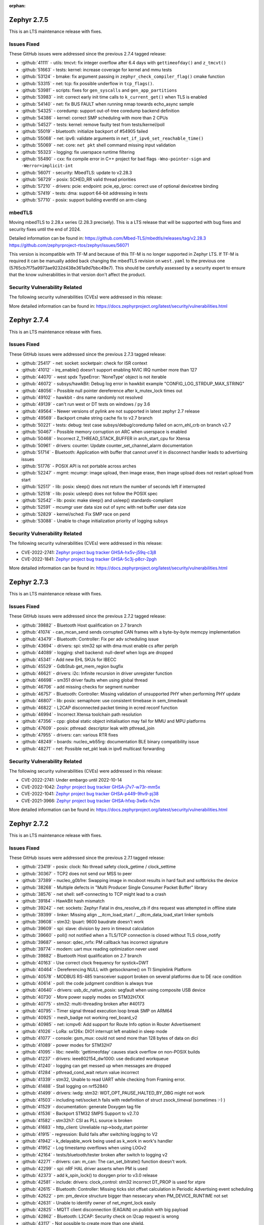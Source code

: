 :orphan:

.. _zephyr_2.7:

.. _zephyr_2.7.5:

Zephyr 2.7.5
####################

This is an LTS maintenance release with fixes.

Issues Fixed
************

These GitHub issues were addressed since the previous 2.7.4 tagged
release:

.. comment  List derived from GitHub Issue query: ...
   * :github:`issuenumber` - issue title

* :github:`41111` - utils: tmcvt: fix integer overflow after 6.4 days with ``gettimeofday()`` and ``z_tmcvt()``
* :github:`51663` - tests: kernel: increase coverage for kernel and mmu tests
* :github:`53124` - bmake: fix argument passing in ``zephyr_check_compiler_flag()`` cmake function
* :github:`53315` - net: tcp: fix possible underflow in ``tcp_flags()``.
* :github:`53981` - scripts: fixes for ``gen_syscalls`` and ``gen_app_partitions``
* :github:`53983` - init: correct early init time calls to ``k_current_get()`` when TLS is enabled
* :github:`54140` - net: fix BUS FAULT when running nmap towards echo_async sample
* :github:`54325` - coredump: support out-of-tree coredump backend definition
* :github:`54386` - kernel: correct SMP scheduling with more than 2 CPUs
* :github:`54527` - tests: kernel: remove faulty test from tests/kernel/poll
* :github:`55019` - bluetooth: initialize backport of #54905 failed
* :github:`55068` - net: ipv6: validate arguments in ``net_if_ipv6_set_reachable_time()``
* :github:`55069` - net: core: ``net pkt`` shell command missing input validation
* :github:`55323` - logging: fix userspace runtime filtering
* :github:`55490` - cxx: fix compile error in C++ project for bad flags ``-Wno-pointer-sign`` and ``-Werror=implicit-int``
* :github:`56071` - security: MbedTLS: update to v2.28.3
* :github:`56729` - posix: SCHED_RR valid thread priorities
* :github:`57210` - drivers: pcie: endpoint: pcie_ep_iproc: correct use of optional devicetree binding
* :github:`57419` - tests: dma: support 64-bit addressing in tests
* :github:`57710` - posix: support building eventfd on arm-clang

mbedTLS
*******

Moving mbedTLS to 2.28.x series (2.28.3 precisely). This is a LTS release
that will be supported with bug fixes and security fixes until the end of 2024.

Detailed information can be found in:
https://github.com/Mbed-TLS/mbedtls/releases/tag/v2.28.3
https://github.com/zephyrproject-rtos/zephyr/issues/56071

This version is incompatible with TF-M and because of this TF-M is no longer
supported in Zephyr LTS. If TF-M is required it can be manually added back
changing the mbedTLS revision on ``west.yaml`` to the previous one
(5765cb7f75a9973ae9232d438e361a9d7bbc49e7). This should be carefully assessed
by a security expert to ensure that the know vulnerabilities in that version
don't affect the product.

Security Vulnerability Related
******************************

The following security vulnerabilities (CVEs) were addressed in this
release:


More detailed information can be found in:
https://docs.zephyrproject.org/latest/security/vulnerabilities.html

.. _zephyr_2.7.4:

Zephyr 2.7.4
####################

This is an LTS maintenance release with fixes.

Issues Fixed
************

These GitHub issues were addressed since the previous 2.7.3 tagged
release:

.. comment  List derived from GitHub Issue query: ...
   * :github:`issuenumber` - issue title

* :github:`25417` - net: socket: socketpair: check for ISR context
* :github:`41012` - irq_enable() doesn’t support enabling NVIC IRQ number more than 127
* :github:`44070` - west spdx TypeError: 'NoneType' object is not iterable
* :github:`46072` - subsys/hawkBit: Debug log error in hawkbit example "CONFIG_LOG_STRDUP_MAX_STRING"
* :github:`48056` - Possible null pointer dereference after k_mutex_lock times out
* :github:`49102` - hawkbit - dns name randomly not resolved
* :github:`49139` - can't run west or DT tests on windows / py 3.6
* :github:`49564` - Newer versions of pylink are not supported in latest zephyr 2.7 release
* :github:`49569` - Backport cmake string cache fix to v2.7 branch
* :github:`50221` - tests: debug: test case subsys/debug/coredump failed on acrn_ehl_crb on branch v2.7
* :github:`50467` - Possible memory corruption on ARC when userspace is enabled
* :github:`50468` - Incorrect Z_THREAD_STACK_BUFFER in arch_start_cpu for Xtensa
* :github:`50961` - drivers: counter: Update counter_set_channel_alarm documentation
* :github:`51714` - Bluetooth: Application with buffer that cannot unref it in disconnect handler leads to advertising issues
* :github:`51776` - POSIX API is not portable across arches
* :github:`52247` - mgmt: mcumgr: image upload, then image erase, then image upload does not restart upload from start
* :github:`52517` - lib: posix: sleep() does not return the number of seconds left if interrupted
* :github:`52518` - lib: posix: usleep() does not follow the POSIX spec
* :github:`52542` - lib: posix: make sleep() and usleep() standards-compliant
* :github:`52591` - mcumgr user data size out of sync with net buffer user data size
* :github:`52829` - kernel/sched: Fix SMP race on pend
* :github:`53088` - Unable to chage initialization priority of logging subsys

Security Vulnerability Related
******************************

The following security vulnerabilities (CVEs) were addressed in this
release:

* CVE-2022-2741: `Zephyr project bug tracker GHSA-hx5v-j59q-c3j8
  <https://github.com/zephyrproject-rtos/zephyr/security/advisories/GHSA-hx5v-j59q-c3j8>`_

* CVE-2022-1841: `Zephyr project bug tracker GHSA-5c3j-p8cr-2pgh
  <https://github.com/zephyrproject-rtos/zephyr/security/advisories/GHSA-5c3j-p8cr-2pgh>`_

More detailed information can be found in:
https://docs.zephyrproject.org/latest/security/vulnerabilities.html

.. _zephyr_2.7.3:

Zephyr 2.7.3
####################

This is an LTS maintenance release with fixes.

Issues Fixed
************

These GitHub issues were addressed since the previous 2.7.2 tagged
release:

.. comment  List derived from GitHub Issue query: ...
   * :github:`issuenumber` - issue title

* :github:`39882` - Bluetooth Host qualification on 2.7 branch
* :github:`41074` - can_mcan_send sends corrupted CAN frames with a byte-by-byte memcpy implementation
* :github:`43479` - Bluetooth: Controller: Fix per adv scheduling issue
* :github:`43694` - drivers: spi: stm32 spi with dma must enable cs after periph
* :github:`44089` - logging: shell backend: null-deref when logs are dropped
* :github:`45341` - Add new EHL SKUs for IBECC
* :github:`45529` - GdbStub get_mem_region bugfix
* :github:`46621` - drivers: i2c: Infinite recursion in driver unregister function
* :github:`46698` - sm351 driver faults when using global thread
* :github:`46706` - add missing checks for segment number
* :github:`46757` - Bluetooth: Controller: Missing validation of unsupported PHY when performing PHY update
* :github:`46807` - lib: posix: semaphore: use consistent timebase in sem_timedwait
* :github:`46822` - L2CAP disconnected packet timing in ecred reconf function
* :github:`46994` - Incorrect Xtensa toolchain path resolution
* :github:`47356` - cpp: global static object initialisation may fail for MMU and MPU platforms
* :github:`47609` - posix: pthread: descriptor leak with pthread_join
* :github:`47955` - drivers: can: various RTR fixes
* :github:`48249` - boards: nucleo_wb55rg: documentation BLE binary compatibility issue
* :github:`48271` - net: Possible net_pkt leak in ipv6 multicast forwarding

Security Vulnerability Related
******************************

The following security vulnerabilities (CVEs) were addressed in this
release:

* CVE-2022-2741: Under embargo until 2022-10-14

* CVE-2022-1042: `Zephyr project bug tracker GHSA-j7v7-w73r-mm5x
  <https://github.com/zephyrproject-rtos/zephyr/security/advisories/GHSA-j7v7-w73r-mm5x>`_

* CVE-2022-1041: `Zephyr project bug tracker GHSA-p449-9hv9-pj38
  <https://github.com/zephyrproject-rtos/zephyr/security/advisories/GHSA-p449-9hv9-pj38>`_

* CVE-2021-3966: `Zephyr project bug tracker GHSA-hfxq-3w6x-fv2m
  <https://github.com/zephyrproject-rtos/zephyr/security/advisories/GHSA-hfxq-3w6x-fv2m>`_

More detailed information can be found in:
https://docs.zephyrproject.org/latest/security/vulnerabilities.html

.. _zephyr_2.7.2:

Zephyr 2.7.2
####################

This is an LTS maintenance release with fixes.

Issues Fixed
************

These GitHub issues were addressed since the previous 2.7.1 tagged
release:

.. comment  List derived from GitHub Issue query: ...
   * :github:`issuenumber` - issue title

* :github:`23419` - posix: clock: No thread safety clock_getime / clock_settime
* :github:`30367` - TCP2 does not send our MSS to peer
* :github:`37389` - nucleo_g0b1re: Swapping image in mcuboot results in hard fault and softbricks the device
* :github:`38268` - Multiple defects in "Multi Producer Single Consumer Packet Buffer" library
* :github:`38576` - net shell: self-connecting to TCP might lead to a crash
* :github:`39184` - HawkBit hash mismatch
* :github:`39242` - net: sockets: Zephyr Fatal in dns_resolve_cb if dns request was attempted in offline state
* :github:`39399` - linker: Missing align __itcm_load_start / __dtcm_data_load_start linker symbols
* :github:`39608` - stm32: lpuart: 9600 baudrate doesn't work
* :github:`39609` - spi: slave: division by zero in timeout calculation
* :github:`39660` - poll() not notified when a TLS/TCP connection is closed without TLS close_notify
* :github:`39687` - sensor: qdec_nrfx: PM callback has incorrect signature
* :github:`39774` - modem: uart mux reading optimization never used
* :github:`39882` - Bluetooth Host qualification on 2.7 branch
* :github:`40163` - Use correct clock frequency for systick+DWT
* :github:`40464` - Dereferencing NULL with getsockname() on TI Simplelink Platform
* :github:`40578` - MODBUS RS-485 transceiver support broken on several platforms due to DE race condition
* :github:`40614` - poll: the code judgment condition is always true
* :github:`40640` - drivers: usb_dc_native_posix: segfault when using composite USB device
* :github:`40730` - More power supply modes on STM32H7XX
* :github:`40775` - stm32: multi-threading broken after #40173
* :github:`40795` - Timer signal thread execution loop break SMP on ARM64
* :github:`40925` - mesh_badge not working reel_board_v2
* :github:`40985` - net: icmpv6: Add support for Route Info option in Router Advertisement
* :github:`41026` - LoRa: sx126x: DIO1 interrupt left enabled in sleep mode
* :github:`41077` - console: gsm_mux: could not send more than 128 bytes of data on dlci
* :github:`41089` - power modes for STM32H7
* :github:`41095` - libc: newlib: 'gettimeofday' causes stack overflow on non-POSIX builds
* :github:`41237` - drivers: ieee802154_dw1000: use dedicated workqueue
* :github:`41240` - logging can get messed up when messages are dropped
* :github:`41284` - pthread_cond_wait return value incorrect
* :github:`41339` - stm32, Unable to read UART while checking from Framing error.
* :github:`41488` - Stall logging on nrf52840
* :github:`41499` - drivers: iwdg: stm32: WDT_OPT_PAUSE_HALTED_BY_DBG might not work
* :github:`41503` - including net/socket.h fails with redefinition of struct zsock_timeval (sometimes :-) )
* :github:`41529` - documentation: generate Doxygen tag file
* :github:`41536` - Backport STM32 SMPS Support to v2.7.0
* :github:`41582` - stm32h7: CSI as PLL source is broken
* :github:`41683` - http_client: Unreliable rsp->body_start pointer
* :github:`41915` - regression: Build fails after switching logging to V2
* :github:`41942` - k_delayable_work being used as k_work in work's handler
* :github:`41952` - Log timestamp overflows when using LOGv2
* :github:`42164` - tests/bluetooth/tester broken after switch to logging v2
* :github:`42271` - drivers: can: m_can: The can_set_bitrate() function doesn't work.
* :github:`42299` - spi: nRF HAL driver asserts when PM is used
* :github:`42373` - add k_spin_lock() to doxygen prior to v3.0 release
* :github:`42581` - include: drivers: clock_control: stm32 incorrect DT_PROP is used for xtpre
* :github:`42615` - Bluetooth: Controller: Missing ticks slot offset calculation in Periodic Advertising event scheduling
* :github:`42622` - pm: pm_device structure bigger than nessecary when PM_DEVICE_RUNTIME not set
* :github:`42631` - Unable to identify owner of net_mgmt_lock easily
* :github:`42825` - MQTT client disconnection (EAGAIN) on publish with big payload
* :github:`42862` - Bluetooth: L2CAP: Security check on l2cap request is wrong
* :github:`43117` - Not possible to create more than one shield.
* :github:`43130` - STM32WL ADC idles / doesn't work
* :github:`43176` - net/icmpv4: client possible to ddos itself when there's an error for the broadcasted packet
* :github:`43177` - net: shell: errno not cleared before calling the strtol
* :github:`43178` - net: ip: route: log_strdup misuse
* :github:`43179` - net: tcp: forever loop in tcp_resend_data
* :github:`43180` - net: tcp: possible deadlock in tcp_conn_unref()
* :github:`43181` - net: sockets: net_pkt leak in accept
* :github:`43182` - net: arp: ARP retransmission source address selection
* :github:`43183` - net: mqtt: setsockopt leak on failure
* :github:`43184` - arm: Wrong macro used for z_interrupt_stacks declaration in stack.h
* :github:`43185` - arm: cortex-m: uninitialised ptr_esf in get_esf() in fault.c
* :github:`43470` - wifi: esp_at: race condition on mutex's leading to deadlock
* :github:`43490` - net: sockets: userspace accept() crashes with NULL addr/addrlen pointer
* :github:`43548` - gen_relocate_app truncates files on incremental builds
* :github:`43572` - stm32: wrong clock the LSI freq for stm32l0x mcus
* :github:`43580` - hl7800: tcp stack freezes on slow response from modem
* :github:`43807` - Test "cpp.libcxx.newlib.exception" failed on platforms which use zephyr.bin to run tests.
* :github:`43839` - Bluetooth: controller: missing NULL assign to df_cfg in ll_adv_set
* :github:`43853` - X86 MSI messages always get to BSP core (need a fix to be backported)
* :github:`43858` - mcumgr seems to lock up when it receives command for group that does not exist
* :github:`44107` - The SMP nsim boards are started incorrectly when launching on real HW
* :github:`44310` - net: gptp: type mismatch calculation error in gptp_mi
* :github:`44336` - nucleo_wb55rg: stm32cubeprogrammer runner is missing for twister tests
* :github:`44337` - twister: Miss sn option to stm32cubeprogrgammer runner
* :github:`44352` - stm32l5x boards missing the openocd runner
* :github:`44497` - Add guide for disabling MSD on JLink OB devices and link to from smp_svr page
* :github:`44531` - bl654_usb without mcuboot maximum image size is not limited
* :github:`44886` - Unable to boot Zephyr on FVP_BaseR_AEMv8R
* :github:`44902` - x86: FPU registers are not initialised for userspace (eager FPU sharing)
* :github:`45869` - doc: update requirements
* :github:`45870` - drivers: virt_ivshmem: Allow multiple instances of ivShMem devices
* :github:`45871` - ci: split Bluetooth workflow
* :github:`45872` - ci: make git credentials non-persistent
* :github:`45873` - soc: esp32: use PYTHON_EXECUTABLE from build system

Security Vulnerability Related
******************************

The following security vulnerabilities (CVEs) were addressed in this
release:

* CVE-2021-3966: `Zephyr project bug tracker GHSA-hfxq-3w6x-fv2m
  <https://github.com/zephyrproject-rtos/zephyr/security/advisories/GHSA-hfxq-3w6x-fv2m>`_

More detailed information can be found in:
https://docs.zephyrproject.org/latest/security/vulnerabilities.html


.. _zephyr_2.7.1:

Zephyr 2.7.1
####################

This is an LTS maintenance release with fixes.

Issues Fixed
************

These GitHub issues were addressed since the previous 2.7.0 tagged
release:

.. comment  List derived from GitHub Issue query: ...
   * :github:`issuenumber` - issue title

* :github:`36558` - Use of CMAKE_<lang>_COMPILER_FORCED on host-builds flag breaks third-party libraries
* :github:`36852` - acrn_ehl_crb:  the test of tests/subsys/cpp/libcxx/ failed
* :github:`38181` - tests/drivers/uart/uart_basic_api/drivers.uart.cdc_acm fails to build
* :github:`38612` - Fault with assertions enabled prevents detailed output because of ISR() assertion check in shell function
* :github:`38972` - logging: Cleaning references to tracing in logging
* :github:`38999` - Bluetooth: Controller: Fix HCI command parameter check failures
* :github:`39022` - tests/drivers/uart/uart_basic_api/drivers.uart.cdc_acm fails to build
* :github:`39297` - Lorawan regression in v2.7rc4 for US915 and AU915 regions
* :github:`39361` - BL5340 image is broken on documentation page
* :github:`39409` - runners: canopen: program download fails with slow flash access and/or congested CAN nets
* :github:`39523` - task watchdog crash/asset on NRF52840 - need to reorder task_wdt_feed() in task_wdt_add()
* :github:`39541` - can: mcux_flexcan: wrong timing calculation
* :github:`39575` - k_mutex_lock and k_sem_take with K_FOREVER return -EAGAIN value
* :github:`39594` - Possible bug or undocumented behaviour of spi_write
* :github:`39609` - spi: slave: division by zero in timeout calculation
* :github:`39687` - sensor: qdec_nrfx: PM callback has incorrect signature
* :github:`39704` - Using OpenThread makes the system unresponsive after 49.7 days
* :github:`39817` - drivers: pwm: nxp: (potentially) Incorrect return value on API function
* :github:`39851` - [Coverity CID: 240242] Dereference after null check in tests/bluetooth/tester/src/l2cap.c
* :github:`39882` - Bluetooth Host qualification on 2.7 branch
* :github:`40133` - mimxrt1060-evk flash shell command causes shell deadlock
* :github:`40244` - hci_spi sample cannot be built for nrf51dk_nrf51422 and 96b_carbon_nrf51
* :github:`40290` - CAN_STM32: Build error with CONFIG_CAN_AUTO_BUS_OFF_RECOVERY=n
* :github:`40844` - gen_app_partitions scans object files unrelated to current image
* :github:`41237` - drivers: ieee802154_dw1000: use dedicated workqueue

Security Vulnerability Related
******************************

The following security vulnerabilities (CVEs) were addressed in this
release:

* CVE-2021-3966: `Zephyr project bug tracker GHSA-hfxq-3w6x-fv2m
  <https://github.com/zephyrproject-rtos/zephyr/security/advisories/GHSA-hfxq-3w6x-fv2m>`_

More detailed information can be found in:
https://docs.zephyrproject.org/latest/security/vulnerabilities.html


.. _zephyr_2.7.0:

Zephyr 2.7.0
############

We are pleased to announce the release of Zephyr RTOS version 2.7.0 (LTS2).

Major enhancements since v2.6.0 include:

* Bluetooth Audio, Direction Finding, and Mesh improvements
* Support for Bluetooth Advertisement PDU Chaining
* Added support for armclang / armlinker toolchain
* Added support for MWDT C / C++ toolchain
* Update to CMSIS v5.8.0 (Core v5.5.0, DSP v1.9.0)
* Support for M-Profile Vector Extensions (MVE) on ARMv8.1-M
* Improved thread safety for Newlib and C++ on SMP-capable systems
* IEEE 802.15.4 Software Address Filtering
* New Action-based Power Management API
* USB Device Framework now includes all Chapter 9 defines and structures
* Generic System Controller (``syscon``) driver and emulator
* Linker Support for Tightly-Coupled Memory in RISC-V
* Additional Blocking API calls for LoRa
* Support for extended PCI / PCIe capabilities, improved MIS-X support
* Added Support for Service Type Enumeration (STE) with mDNS / DNS Service Discovery
* Added Zephyr Thread Awareness for OpenOCD to West
* EEPROM now can be emulated in flash
* Added both Ethernet MDIO and Ethernet generic PHY drivers

Additional Major enhancements since v1.14.0 (LTS1) include:

* The kernel now supports both 32- and 64-bit architectures
* We added support for SOCKS5 proxy
* Introduced support for 6LoCAN, a 6Lo adaption layer for Controller Area Networks
* We added support for Point-to-Point Protocol (PPP)
* We added support for UpdateHub, an end-to-end solution for over-the-air device updates
* We added support for ARM Cortex-R Architecture
* Normalized APIs across all architectures
* Expanded support for ARMv6-M architecture
* Added support for numerous new boards and shields
* Added numerous new drivers and sensors
* Added BLE support on Vega platform
* Memory size improvements to Bluetooth host stack
* We added initial support for 64-bit ARMv8-A architecture
* CANopen protocol support through 3rd party CANopenNode stack
* LoRa support was added along with the SX1276 LoRa modem driver
* A new Zephyr CMake package has been introduced
* A new Devicetree API which provides access to virtually all DT nodes and properties
* The kernel timeout API has been overhauled
* A new k_heap/sys_heap allocator, with improved performance
* Zephyr now integrates with the TF-M (Trusted Firmware M) PSA-compliant framework
* The Bluetooth Low Energy Host now supports LE Advertising Extensions
* The CMSIS-DSP library is now included and integrated
* Introduced initial support for virtual memory management
* Added Bluetooth host support for periodic advertisement and isochronous channels.
* Added a new TCP stack which improves network protocol testability
* Introduced a new toolchain abstraction with initial support for GCC and LLVM/Clang
* Moved to using C99 integer types and deprecate Zephyr integer types
* Introduced support for the SPARC architecture and the LEON implementation
* Added Thread Local Storage (TLS) support
* Added support for per thread runtime statistics
* Added support for building with LLVM on X86
* Added new synchronization mechanisms using Condition Variables
* Add support for demand paging, initial support on X86
* Logging subsystem overhauled
* Added support for 64-bit ARCv3
* Split ARM32 and ARM64, ARM64 is now a top-level architecture
* Added initial support for Arm v8.1-m and Cortex-M55
* Removed legacy TCP stack support which was deprecated in 2.4
* Tracing subsystem overhaul / added support for Percepio Tracealyzer
* Device runtime power management (PM) completely overhauled
* Automatic SPDX SBOM generation has been added to West
* Added an example standalone Zephyr application

The following sections provide detailed lists of changes by component.

Security Vulnerability Related
******************************

The following CVEs are addressed by this release:

More detailed information can be found in:
https://docs.zephyrproject.org/latest/security/vulnerabilities.html

* CVE-2021-3510: `Zephyr project bug tracker GHSA-289f-7mw3-2qf4
  <https://github.com/zephyrproject-rtos/zephyr/security/advisories/GHSA-289f-7mw3-2qf4>`_.


Known issues
************

You can check all currently known issues by listing them using the GitHub
interface and listing all issues with the `bug label
<https://github.com/zephyrproject-rtos/zephyr/issues?q=is%3Aissue+is%3Aopen+label%3Abug>`_.

API Changes
***********

Deprecated in this release

* :c:macro:`DT_ENUM_TOKEN` and :c:macro:`DT_ENUM_UPPER_TOKEN`,
  were deprecated in favor of utilizing
  :c:macro:`DT_STRING_TOKEN` and :c:macro:`DT_STRING_UPPER_TOKEN`

* :c:macro:`BT_CONN_ROLE_MASTER` and :c:macro:`BT_CONN_ROLE_SLAVE`
  have been deprecated in favor of
  :c:macro:`BT_CONN_ROLE_CENTRAL` and :c:macro:`BT_CONN_ROLE_PERIPHERAL`

* :c:macro:`BT_LE_SCAN_OPT_FILTER_WHITELIST`
  has been deprecated in favor of
  :c:macro:`BT_LE_SCAN_OPT_FILTER_ACCEPT_LIST`

* The following whitelist functions have been deprecated:
  :c:func:`bt_le_whitelist_add`
  :c:func:`bt_le_whitelist_rem`
  :c:func:`bt_le_whitelist_clear`
  in favor of
  :c:func:`bt_le_filter_accept_list_add`
  :c:func:`bt_le_filter_accept_list_remove`
  :c:func:`bt_le_filter_accept_list_clear`

Modified in this release

* The following Bluetooth macros and structures in :file:`hci.h` have been
  modified to align with the inclusive naming in the v5.3 specification:

  * ``BT_LE_FEAT_BIT_SLAVE_FEAT_REQ`` is now ``BT_LE_FEAT_BIT_PER_INIT_FEAT_XCHG``
  * ``BT_LE_FEAT_BIT_CIS_MASTER`` is now ``BT_LE_FEAT_BIT_CIS_CENTRAL``
  * ``BT_LE_FEAT_BIT_CIS_SLAVE`` is now ``BT_LE_FEAT_BIT_CIS_PERIPHERAL``
  * ``BT_FEAT_LE_SLAVE_FEATURE_XCHG`` is now ``BT_FEAT_LE_PER_INIT_FEAT_XCHG``
  * ``BT_FEAT_LE_CIS_MASTER`` is now ``BT_FEAT_LE_CIS_CENTRAL``
  * ``BT_FEAT_LE_CIS_SLAVE`` is now ``BT_FEAT_LE_CIS_PERIPHERAL``
  * ``BT_LE_STATES_SLAVE_CONN_ADV`` is now ``BT_LE_STATES_PER_CONN_ADV``
  * ``BT_HCI_OP_LE_READ_WL_SIZE`` is now ``BT_HCI_OP_LE_READ_FAL_SIZE``
  * ``bt_hci_rp_le_read_wl_size`` is now ``bt_hci_rp_le_read_fal_size``
  * ``bt_hci_rp_le_read_wl_size::wl_size`` is now ``bt_hci_rp_le_read_fal_size::fal_size``
  * ``BT_HCI_OP_LE_CLEAR_WL`` is now ``BT_HCI_OP_LE_CLEAR_FAL``
  * ``BT_HCI_OP_LE_ADD_DEV_TO_WL`` is now ``BT_HCI_OP_LE_REM_DEV_FROM_FAL``
  * ``bt_hci_cp_le_add_dev_to_wl`` is now ``bt_hci_cp_le_add_dev_to_fal``
  * ``BT_HCI_OP_LE_REM_DEV_FROM_WL`` is now ``BT_HCI_OP_LE_REM_DEV_FROM_FAL``
  * ``bt_hci_cp_le_rem_dev_from_wl`` is now ``bt_hci_cp_le_rem_dev_from_fal``
  * ``BT_HCI_ROLE_MASTER`` is now ``BT_HCI_ROLE_CENTRAL``
  * ``BT_HCI_ROLE_SLAVE`` is now ``BT_HCI_ROLE_PERIPHERAL``
  * ``BT_EVT_MASK_CL_SLAVE_BC_RX`` is now ``BT_EVT_MASK_CL_PER_BC_RX``
  * ``BT_EVT_MASK_CL_SLAVE_BC_TIMEOUT`` is now ``BT_EVT_MASK_CL_PER_BC_TIMEOUT``
  * ``BT_EVT_MASK_SLAVE_PAGE_RSP_TIMEOUT`` is now ``BT_EVT_MASK_PER_PAGE_RSP_TIMEOUT``
  * ``BT_EVT_MASK_CL_SLAVE_BC_CH_MAP_CHANGE`` is now ``BT_EVT_MASK_CL_PER_BC_CH_MAP_CHANGE``
  * ``m_*`` structure members are now ``c_*``
  * ``s_*`` structure members are now ``p_*``

* The ``CONFIG_BT_PERIPHERAL_PREF_SLAVE_LATENCY`` Kconfig option is now
  :kconfig:`CONFIG_BT_PERIPHERAL_PREF_LATENCY`
* The ``CONFIG_BT_CTLR_SLAVE_FEAT_REQ_SUPPORT`` Kconfig option is now
  :kconfig:`CONFIG_BT_CTLR_PER_INIT_FEAT_XCHG_SUPPORT`
* The ``CONFIG_BT_CTLR_SLAVE_FEAT_REQ`` Kconfig option is now
  :kconfig:`CONFIG_BT_CTLR_PER_INIT_FEAT_XCHG`

Changes in this release
==========================

Removed APIs in this release

* Removed support for the deprecated ``DEVICE_INIT`` and ``DEVICE_AND_API_INIT`` macros.
* Removed support for the deprecated ``BUILD_ASSERT_MSG`` macro.
* Removed support for the deprecated ``GET_ARG1``, ``GET_ARG2`` and ``GET_ARGS_LESS_1`` macros.
* Removed support for the deprecated Kconfig ``PRINTK64`` option.
* Removed support for the deprecated ``bt_set_id_addr`` function.
* Removed support for the Kconfig ``USB`` option. Option ``USB_DEVICE_STACK``
  is sufficient to enable USB device support.

* Removed ``CONFIG_OPENTHREAD_COPROCESSOR_SPINEL_ON_UART_ACM`` and
  ``CONFIG_OPENTHREAD_COPROCESSOR_SPINEL_ON_UART_DEV_NAME`` Kconfig options
  in favor of chosen node ``zephyr,ot-uart``.
* Removed ``CONFIG_BT_UART_ON_DEV_NAME`` Kconfig option
  in favor of direct use of chosen node ``zephyr,bt-uart``.
* Removed ``CONFIG_BT_MONITOR_ON_DEV_NAME`` Kconfig option
  in favor of direct use of chosen node ``zephyr,bt-mon-uart``.
* Removed ``CONFIG_MODEM_GSM_UART_NAME`` Kconfig option
  in favor of direct use of chosen node ``zephyr,gsm-ppp``.
* Removed ``CONFIG_UART_MCUMGR_ON_DEV_NAME`` Kconfig option
  in favor of direct use of chosen node ``zephyr,uart-mcumgr``.
* Removed ``CONFIG_UART_CONSOLE_ON_DEV_NAME`` Kconfig option
  in favor of direct use of chosen node ``zephyr,console``.
* Removed ``CONFIG_UART_SHELL_ON_DEV_NAME`` Kconfig option
  in favor of direct use of chosen node ``zephyr,shell-uart``.

============================

Stable API changes in this release
==================================

* Bluetooth

  * Added :c:struct:`multiple` to the :c:struct:`bt_gatt_read_params` - this
    structure contains two members: ``handles``, which was moved from
    :c:struct:`bt_gatt_read_params`, and ``variable``.

Kernel
******


Architectures
*************

* ARC

  * Add SMP support to ARCv3 HS6x
  * Add MWDT C library support
  * Add basic C++ support with MWDT toolchain
  * Add MPUv3 and MPUv6 support
  * Remove dead PM code from ARC core interrupt controller driver
  * Add updating arc connect debug mask dynamically


* ARM

  * AARCH32

     * Updated CMSIS version to 5.8.0
     * Added support for FPU in QEMU for Cortex-M, allowing to build and execute
       tests in CI with FPU and FPU_SHARING options enabled.
     * Added MPU support for Cortex-R


  * AARCH64


* RISC-V

  * Added support to RISC-V CPU devicetree compatible bindings
  * Added support to link with ITCM & DTCM sections


* x86


Bluetooth
*********

* Updated all APIs and internal implementation to be conformant with the new
  inclusive terminology in version 5.3 of the Bluetooth Core Specification

* Audio

  * Added the Microphone Input Control Service and client.
  * Changed the connected isochronous API to use a group-based opaque struct
  * Split the configuration options into connected and broadcast groups
  * Added support for a new sent callback to be notified when an SDU has been
    transmitted

* Direction Finding

  * Added configurability for conditional CTE RX support
  * Added support for CTE periodic advertising chain transmissions

* Host

  * Added support for setting more than 251 bytes of advertising data
  * Added new callbacks on ATT MTU update
  * Added a new call to retrieve the handle of an advertising set
  * Fixed key overwrite algorithm when working with multiple connections
  * Added configuration support for GATT security re-establishment
  * Added support for writing a long device name
  * OTS: Added object name write capability

* Mesh

  * Added return value for opcode callback
  * Added support for OOB Public Key in the provisionee role
  * Added a new API to manually store pending RPL entries
  * Added support for application access to mesh messages
  * Refactored the Mesh Model Extensions

* Bluetooth LE split software Controller

  * Added support for advertising PDU chaining, implementing advertising trains
    for Direction Finding
  * Added support for adding or removing the ACAD field in Common Extended
    Header Format to support BIGInfo
  * Refactored the legacy, extended and periodic advertising time reservation
    slot calculations
  * Implemented CSA#2 in Extended Advertising and Broadcast ISO sub-events
  * Added support for Extended Active Scanning
  * Added support for advertising on the S2 and S8 coding schemes
  * Added support for the Periodic Advertising channel map update indication

* HCI Driver

  * Removed all ``CONFIG_BT_*_ON_DEV_NAME`` Kconfig options, use Devicetree
    instead

Boards & SoC Support
********************

* Added support for these SoC series:

  * Added STM32U5 basic SoC support

* Removed support for these SoC series:


* Made these changes in other SoC series:

  * Added Atmel SAM0 pinctrl support
  * Added Atmel SAM4L USBC device controller
  * Added Atmel GMAC support for MDIO driver
  * Added Atmel GMAC support to use generic PHY driver
  * Added Atmel SAM counter (TC) Driver
  * Added Atmel SAM DAC (DACC) driver
  * Enabled Atmel SAM ``clock-frequency`` support from devicetree
  * Free Atmel SAM TRACESWO pin when unused
  * Enabled Cypress PSoC-6 Cortex-M4 support
  * Added low power support to STM32L0, STM32G0 and STM32WL series
  * STM32: Enabled ART Flash accelerator by default when available (F2, F4, F7, H7, L5)
  * STM32: Added Kconfig option to enable STM32Cube asserts (CONFIG_USE_STM32_ASSERT)
  * NXP FRDM-K82F: Added arduino_i2c and arduino_spi aliases
  * NXP i.MX RT series: Added support for flash controller with XIP
  * NXP i.MX RT series: Added TRNG support
  * NXP i.MX RT1170: Added LPSPI driver support
  * NXP i.MX RT1170: Added ADC driver support
  * NXP i.MX RT1170: Enabled Segger RTT/SystemView
  * NXP i.MX RT1170: Added MCUX FlexCan support
  * NXP i.MX RT1064: Added watchdog driver support
  * NXP i.MX RT1064: Added DMA driver support
  * NXP i.MX RT600: Added arduino serial port
  * NXP i.MX RT600: Add mcuboot flash partitions
  * NXP i.MX RT600: Added counter support
  * NXP i.MX RT600: Added PWM support
  * NXP i.MX RT600: Added disk driver support
  * NXP i.MX RT600: Added USB driver support
  * NXP i.MX RT600: Added LPADC driver support
  * NXP i.MX RT600: Added CTimer Counter support
  * NXP KE1xF: Added SoC Power Management support
  * NXP LPC55s69: Added USB driver support
  * NXP LPC55s69: Added ctimer driver support
  * NXP LPC55s69: Added I2S driver support


* Changes for ARC boards:

  * Implement 'run' command for SMP nSIM simulation board
  * Enable upstream verification on QEMU ARCv3 HS6x board (qemu_arc_hs6x)
  * Implement creg GPIO driver and add it to hsdk and em_starterkit boards


* Changes for ARM boards:

  * Added SPI support on Arduino standard SPI when possible

* Added support for these ARM boards:

  * Dragino NBSN95 NB-IoT Sensor Node
  * Seeedstudio LoRa-E5 Dev Board
  * ST B_U585I_IOT02A Discovery kit
  * ST Nucleo F446ZE
  * ST Nucleo U575ZI Q
  * ST STM32H735G Discovery
  * PJRC Teensy 4 Board

* Added support for these ARM64 boards:


* Removed support for these ARM boards:


* Removed support for these X86 boards:


* Made these changes in other boards:

  * arduino_due: Added support for TC driver
  * atsame54_xpro: Added support for PHY driver
  * sam4l_ek: Added support for TC driver
  * sam4e_xpro: Added support for PHY driver
  * sam4e_xpro: Added support for TC driver
  * sam4s_xplained: Added support for TC driver
  * sam_e70_xplained: Added support for DACC driver
  * sam_e70_xplained: Added support for PHY driver
  * sam_e70_xplained: Added support for TC driver
  * sam_v71_xult: Added support for DACC driver
  * sam_v71_xult: Added support for PHY driver
  * sam_v71_xult: Added support for TC driver
  * sam_v71_xult: Enable pwm on LED0
  * cy8ckit_062_ble: Added arduino's nexus map


* Added support for these following shields:

  * 4.2inch epaper display (GDEW042T2)
  * X-NUCLEO-EEPRMA2 EEPROM memory expansion board

Drivers and Sensors
*******************

* ADC

  * Added STM32WL ADC driver
  * STM32: Added support for oversampling
  * Added driver for Microchip MEC172x

* Audio

  * Added DMIC driver for nRF PDM peripherals

* Bluetooth


* CAN

  * Renesas R-Car driver added


* Clock Control


* Console


* Counter

  * Add Atmel SAM counter (TC) Driver
  * Added STM32WL RTC counter driver

* Crypto

  * STM23: Add support for SOCs with AES hardware block (STM32G0, STM32L5 and STM32WL)

* DAC

  * Added Atmel SAM DAC (DACC) driver
  * Added support for Microchip MCP4725
  * Added support for STM32F3 series

* Disk

  * Added SDMMC support on STM32L4+
  * STM32 SDMMC now supports SDIO enabled devices
  * Added USDHC support for i.MX RT685

* Display

  * Added support for ST7735R

* DMA

  * Added Atmel SAM XDMAC reload support
  * Added support on STM32F3, STM32G0, STM32H7 and STM32L5
  * STM32: Reviewed bindings definitions, "st,stm32-dma-v2bis" introduced.


* EEPROM

  * Added support for EEPROM emulated in flash.

* Entropy

  * Added support for STM32F2, STM32G0, STM32WB and STM32WL

* ESPI

  * Added support for Microchip eSPI SAF

* Ethernet

  * Added Atmel SAM/SAM0 GMAC devicetree support
  * Added Atmel SAM/SAM0 MDIO driver
  * Added MDIO driver
  * Added generic PHY driver


* Flash

  * Added STM32F2, STM32L5 and STM32WL Flash driver support
  * STM32: Max erase time parameter was moved to device tree
  * Added quad SPI support for STM32F4

* GPIO


* Hardware Info


* I2C


* I2S

  * Added Atmel SAM I2S driver support to XDMAC reload
  * Added driver for nRF I2S peripherals

* IEEE 802.15.4

* IPM

  * STM32: Add HSEM based IPM driver for STM32H7 series

* Interrupt Controller


* LED


* LoRa

  * lora_send now blocks until the transmission is complete. lora_send_async
    can be used for the previous, non-blocking behaviour.
  * Enabled support for STM32WL series

* MEMC

  * Added STM32F4 support


* Modem

  * Added gsm_ppp devicetree support

* PCI/PCIe

  * Fixed an issue that MSI-X was used even though it is not available.
  * Improved MBAR retrieval for MSI-X.
  * Added ability to retrieve extended PCI/PCIe capabilities.

* Pinmux

  * Added Atmel SAM0 pinctrl support
  * STM32: Deprecated definitions like 'STM32F2_PINMUX_FUNC_PA0_UART4_TX'
    are now removed.


* PWM

  * Property "st,prescaler" of binding "st,stm32-pwm" now defaults to "0".
  * Added driver for ITE IT8XXX2 series
  * Added driver for NXP LPC devices
  * Added driver for Telink B91

* Sensor

  * Refactored various drivers to use ``_dt_spec``.
  * Refactored various drivers to support multiple instances.
  * Enhanced TI HDC20XX driver to support DRDY/INT pin.
  * Updated temperature conversion formula in TI HDC20XX driver.
  * Enhanced MS5607 pressure sensor driver to support I2C.
  * Fixed temperature compensation in MS5607 pressure sensor driver.
  * Refactored ST LIS2DW12 driver to move range, power, and trigger
    configuration from Kconfig to dts.
  * Enhanced TI BQ274XX fuel gauge driver to support power management.
  * Aligned ST sensor drivers to use STMEMC HAL I/F v2.00.
  * Added Sensirion SGP40 multipixel gas sensor driver.
  * Added Sensirion SHTCX humidity sensor driver.
  * Added Sensirion SHT4X temperature and humidity sensor driver.
  * Added SiLabs SI7270 hall effect magnetic position and temperature sensor
    driver.
  * Added ST I3G4250D gyroscope driver.
  * Added TI INA219 and INA23X current/power monitor drivers.
  * Added TI LM75 and LM77 temperature sensor drivers.
  * Added TI HDC20XX humidity and temperature sensor driver.

* Serial

  * Added kconfig to disable runtime re-configuration of UART
    to reduce footprint if so desired.
  * Added ESP32-C3 polling only UART driver.
  * Added ESP32-S2 polling only UART driver.
  * Added Microchip XEC UART driver.

* SPI


* Timer


* USB

  * Added Atmel SAM4L USBC device controller driver
  * Added support for NXP LPC USB controller
  * Adapted drivers use new USB framework header

* Watchdog

  * Added STM32L5 watchdog support


* WiFi


Networking
**********

* 802.15.4 L2:

  * Fixed a bug, where the net_pkt structure contained invalid LL address
    pointers after being processed by 802.15.4 L2.
  * Added an optional destination address filtering in the 802.15.4 L2.

* CoAP:

  * Added ``user_data`` field to the :c:struct:`coap_packet` structure.
  * Fixed processing of out-of-order notifications.
  * Fixed :c:func:`coap_packet_get_payload` function.
  * Converted CoAP test suite to ztest API.
  * Improved :c:func:`coap_packet_get_payload` function to minimize number
    of RNG calls.
  * Fixed retransmissions in the ``coap_server`` sample.
  * Fixed observer removal in the ``coap_server`` sample (on notification
    timeout).

* DHCPv4:

  * Fixed a bug, where DHPCv4 library removed statically configured gateway
    before obtaining a new one from the server.

* DNS:

  * Fixed a bug, where the same IP address was used to populate the result
    address info entries, when multiple IP addresses were obtained from the
    server.

* DNS-SD:

  * Added Service Type Enumeration support (``_services._dns_sd._udp.local``)

* HTTP:

  * Switched the library to use ``zsock_*`` API, to improve compatibility with
    various POSIX configurations.
  * Fixed a bug, where ``HTTP_DATA_FINAL`` notification was triggered even for
    intermediate response fragments.

* IPv6:

  * Multiple IPv6 fixes, addressing failures in IPv6Ready compliance tests.

* LwM2M:

  * Added support for notification timeout reporting to the application.
  * Fixed a bug, where a multi instance resource with only one active instance
    was incorrectly encoded on reads.
  * Fixed a bug, where notifications were generated on changes to non-readable
    resources.
  * Added mutex protection  for the state variable of the ``lwm2m_rd_client``
    module.
  * Removed LWM2M_RES_TYPE_U64 type, as it's not possible to encode it properly
    for large values.
  * Fixed a bug, where large unsigned integers were incorrectly encoded in TLV.
  * Multiple fixes for FLOAT type processing in the LwM2M engine and encoders.
  * Fix a bug, where IPSO Push Button counter resource was not triggering
    notification on incrementation.
  * Fixed a bug, where Register failures were reported as success to the
    application.

* Misc:

  * Added RX/TX timeout on a socket in ``big_http_download`` sample.
  * Introduced :c:func:`net_pkt_remove_tail` function.
    Added IEEE 802.15.4 security-related flags to the :c:struct:`net_pkt`
    structure.
  * Added bridging support to the Ethernet L2.
  * Fixed a bug in mDNS, where an incorrect address type could be set as a
    response destination.
  * Added an option to suppress ICMP destination unreachable errors.
  * Fixed possible assertion in ``net nbr`` shell command.
  * Major refactoring of the TFTP library.

* MQTT:

  * Added an option to register a custom transport type.
  * Fixed a bug in :c:func:`mqtt_abort`, where the function could return without
    releasing a lock.

* OpenThread:

  * Update OpenThread module up to commit ``9ea34d1e2053b6b2a80e1d46b65a6aee99fc504a``.
    Added several new Kconfig options to align with new OpenThread
    configurations.
  * Added OpenThread API mutex protection during initialization.
  * Converted OpenThread thread to a dedicated work queue.
  * Implemented missing :c:func:`otPlatAssertFail` platform function.
  * Fixed a bug, where NONE level OpenThread logs were not processed.
  * Added possibility to disable CSL sampling, when used.
  * Fixed a potential bug, where invalid error code could be returned by the
    platform radio layer to OpenThread.
  * Reworked UART configuration in the OpenThread Coprocessor sample.

* Socket:

  * Added microsecond accuracy in :c:func:`zsock_select` function.
  * Reworked :c:func:`zsock_select` into a syscall.
  * Fixed a bug, where :c:func:`poll` events were not signalled correctly
    for socketpair sockets.
  * Fixed a bug, where socket mutex could be used after being initialized by a
    new owner after being deallocated in :c:func:`zsock_close`.
  * Fixed a possible assert after enabling CAN sockets.
  * Fixed IPPROTO_RAW usage in packet socket implementation.

* TCP:

  * Fixed a bug, where ``unacked_len`` could be set to a negative value.
  * Fixed possible assertion failure in :c:func:`tcp_send_data`.
  * Fixed a bug, where [FIN, PSH, ACK] was not handled properly in
    TCP_FIN_WAIT_2 state.

* TLS:

  * Reworked TLS sockets to use secure random generator from Zephyr.
  * Fixed busy looping during DTLS handshake with offloaded sockets.
  * Fixed busy looping during TLS/DTLS handshake on non blocking sockets.
  * Reset mbed TLS session on timed out DTLS handshake, to allow a retry without
    closing a socket.
  * Fixed TLS/DTLS :c:func:`sendmsg` implementation for larger payloads.
  * Fixed TLS/DTLS sockets ``POLLHUP`` notification.

* WebSocket:

  * Fixed :c:func:`poll` implementation for WebSocket, which did not work
    correctly with offloaded sockets.
  * Fixed :c:func:`ioctl` implementation for WebSocket, which did not work
    correctly with offloaded sockets.

USB
***

* Added new header file where all defines and structures from Chapter 9
  (USB Device Framework) should be included.
* Revised configuraiton of USB device support.
  Removed Kconfig option ``CONFIG_USB`` and introduced Kconfig option
  ``CONFIG_USB_DEVICE_DRIVER`` to enable USB device controller drivers,
  which is selected when option ``CONFIG_USB_DEVICE_STACK`` is enabled.
* Enhanced verification of the control request in device stack, classes, and samples.
* Added support to store alternate interface setting.
* Added ``zephyr_udc0`` nodelabel to all boards with USB support to allow
  generic USB device support samples to be build.
* Reworked descriptors, config, and data definitions macros in CDC ACM class.
* Changed CDC ACM UART implementation to get configuration from devicetree.
  With this change, many ``CONFIG_*_ON_DEV_NAME`` options were removed and
  applications revised. See :ref:`usb_device_cdc_acm` for more information.

Build and Infrastructure
************************

* Devicetree API

  * New "for-each" macros which work like existing APIs, but take variable
    numbers of arguments: :c:macro:`DT_FOREACH_CHILD_VARGS`,
    :c:macro:`DT_FOREACH_CHILD_STATUS_OKAY_VARGS`,
    :c:macro:`DT_FOREACH_PROP_ELEM_VARGS`,
    :c:macro:`DT_INST_FOREACH_CHILD_VARGS`,
    :c:macro:`DT_INST_FOREACH_STATUS_OKAY_VARGS`,
    :c:macro:`DT_INST_FOREACH_PROP_ELEM_VARGS`

  * Other new "for-each" macros: :c:macro:`DT_FOREACH_STATUS_OKAY`,
    :c:macro:`DT_FOREACH_STATUS_OKAY_VARGS`

  * New macros for converting strings to C tokens: :c:macro:`DT_STRING_TOKEN`,
    :c:macro:`DT_STRING_UPPER_TOKEN`

  * New :ref:`devicetree-pinctrl-api` helper macros

* Devicetree tooling

  * Errors are now generated when invalid YAML files are discovered while
    searching for bindings. See :ref:`dt-where-bindings-are-located` for
    information on the search path.

  * File names ending in ``.yml`` are now considered YAML files when searching
    for bindings.

  * Errors are now generated if invalid node names are used. For example, the
    node name ``node?`` now generates an error message ending in ``node?: Bad
    character '?' in node name``. The valid node names are documented in
    "2.2.2 Node Names" of the Devicetree specification v0.3.

  * Warnings are now generated if a :ref:`compatible property
    <dt-important-props>` in the ``vendor,device`` format uses an unknown
    vendor prefix. This warning does not apply to the root node.

    Known vendor prefixes are defined in
    :file:`dts/bindings/vendor-prefixes.txt` files, which may appear in any
    directory in :ref:`DTS_ROOT <dts_root>`.

    These may be upgraded to errors using the edtlib Python APIs; Zephyr's CI
    now generates such errors.

* Devicetree bindings

  * Various bindings had incorrect vendor prefixes in their :ref:`compatible
    <dt-important-props>` properties; the following changes were made to fix
    these.

    .. list-table::
       :header-rows: 1

       - * Old compatible
         * New compatible
       - * ``nios,i2c``
         * :dtcompatible:`altr,nios2-i2c`
       - * ``cadence,tensilica-xtensa-lx4``
         * :dtcompatible:`cdns,tensilica-xtensa-lx4`
       - * ``cadence,tensilica-xtensa-lx6``
         * :dtcompatible:`cdns,tensilica-xtensa-lx6`
       - * ``colorway,lpd8803``
         * :dtcompatible:`greeled,lpd8803`
       - * ``colorway,lpd8806``
         * :dtcompatible:`greeled,lpd8806`
       - * ``grove,light``
         * :dtcompatible:`seeed,grove-light`
       - * ``grove,temperature``
         * :dtcompatible:`seeed,grove-temperature`
       - * ``max,max30101``
         * :dtcompatible:`maxim,max30101`
       - * ``ublox,sara-r4``
         * :dtcompatible:`u-blox,sara-r4`
       - * ``xtensa,core-intc``
         * :dtcompatible:`cdns,xtensa-core-intc`
       - * ``vexriscv,intc0``
         * :dtcompatible:`vexriscv-intc0`

    Out of tree users of these bindings will need to update their
    devicetrees.

    You can support multiple versions of Zephyr with one devicetree by
    including both the old and new values in your nodes' compatible properties,
    like this example for the LPD8803::

        my-led-strip@0 {
                compatible = "colorway,lpd8803", "greeled,lpd8803";
                ...
        };

  * Other new bindings in alphabetical order: :dtcompatible:`andestech,atcgpio100`,
    :dtcompatible:`arm,gic-v3-its`, :dtcompatible:`atmel,sam0-gmac`,
    :dtcompatible:`atmel,sam0-pinctrl`, :dtcompatible:`atmel,sam-dac`,
    :dtcompatible:`atmel,sam-mdio`, :dtcompatible:`atmel,sam-usbc`,
    :dtcompatible:`cdns,tensilica-xtensa-lx7`,
    :dtcompatible:`espressif,esp32c3-uart`,
    :dtcompatible:`espressif,esp32-intc`,
    :dtcompatible:`espressif,esp32s2-uart`, :dtcompatible:`ethernet-phy`,
    :dtcompatible:`fcs,fxl6408`, :dtcompatible:`ilitek,ili9341`,
    :dtcompatible:`ite,it8xxx2-bbram`, :dtcompatible:`ite,it8xxx2-kscan`,
    :dtcompatible:`ite,it8xxx2-pinctrl-conf`, :dtcompatible:`ite,it8xxx2-pwm`,
    :dtcompatible:`ite,it8xxx2-pwmprs`, :dtcompatible:`ite,it8xxx2-watchdog`,
    :dtcompatible:`lm75`, :dtcompatible:`lm77`, :dtcompatible:`meas,ms5607`,
    :dtcompatible:`microchip,ksz8863`, :dtcompatible:`microchip,mcp7940n`,
    :dtcompatible:`microchip,xec-adc-v2`, :dtcompatible:`microchip,xec-ecia`,
    :dtcompatible:`microchip,xec-ecia-girq`,
    :dtcompatible:`microchip,xec-gpio-v2`,
    :dtcompatible:`microchip,xec-i2c-v2`, :dtcompatible:`microchip,xec-pcr`,
    :dtcompatible:`microchip,xec-uart`, :dtcompatible:`nuvoton,npcx-bbram`,
    :dtcompatible:`nuvoton,npcx-booter-variant`,
    :dtcompatible:`nuvoton,npcx-ps2-channel`,
    :dtcompatible:`nuvoton,npcx-ps2-ctrl`, :dtcompatible:`nuvoton,npcx-soc-id`,
    :dtcompatible:`nxp,imx-ccm-rev2`, :dtcompatible:`nxp,lpc-ctimer`,
    :dtcompatible:`nxp,lpc-uid`, :dtcompatible:`nxp,mcux-usbd`,
    :dtcompatible:`nxp,sctimer-pwm`, :dtcompatible:`ovti,ov2640`,
    :dtcompatible:`renesas,rcar-can`, :dtcompatible:`renesas,rcar-i2c`,
    :dtcompatible:`reserved-memory`, :dtcompatible:`riscv,sifive-e24`,
    :dtcompatible:`sensirion,sgp40`, :dtcompatible:`sensirion,sht4x`,
    :dtcompatible:`sensirion,shtcx`, :dtcompatible:`silabs,si7055`,
    :dtcompatible:`silabs,si7210`, :dtcompatible:`snps,creg-gpio`,
    :dtcompatible:`st,i3g4250d`, :dtcompatible:`st,stm32-aes`,
    :dtcompatible:`st,stm32-dma`, :dtcompatible:`st,stm32-dma-v2bis`,
    :dtcompatible:`st,stm32-hsem-mailbox`, :dtcompatible:`st,stm32-nv-flash`,
    :dtcompatible:`st,stm32-spi-subghz`,
    :dtcompatible:`st,stm32u5-flash-controller`,
    :dtcompatible:`st,stm32u5-msi-clock`, :dtcompatible:`st,stm32u5-pll-clock`,
    :dtcompatible:`st,stm32u5-rcc`, :dtcompatible:`st,stm32wl-hse-clock`,
    :dtcompatible:`st,stm32wl-subghz-radio`, :dtcompatible:`st,stmpe1600`,
    :dtcompatible:`syscon`, :dtcompatible:`telink,b91`,
    :dtcompatible:`telink,b91-flash-controller`,
    :dtcompatible:`telink,b91-gpio`, :dtcompatible:`telink,b91-i2c`,
    :dtcompatible:`telink,b91-pinmux`, :dtcompatible:`telink,b91-power`,
    :dtcompatible:`telink,b91-pwm`, :dtcompatible:`telink,b91-spi`,
    :dtcompatible:`telink,b91-trng`, :dtcompatible:`telink,b91-uart`,
    :dtcompatible:`telink,b91-zb`, :dtcompatible:`ti,hdc2010`,
    :dtcompatible:`ti,hdc2021`, :dtcompatible:`ti,hdc2022`,
    :dtcompatible:`ti,hdc2080`, :dtcompatible:`ti,hdc20xx`,
    :dtcompatible:`ti,ina219`, :dtcompatible:`ti,ina23x`,
    :dtcompatible:`ti,tca9538`, :dtcompatible:`ti,tca9546a`,
    :dtcompatible:`ti,tlc59108`,
    :dtcompatible:`xlnx,gem`, :dtcompatible:`zephyr,bbram-emul`,
    :dtcompatible:`zephyr,cdc-acm-uart`, :dtcompatible:`zephyr,gsm-ppp`,
    :dtcompatible:`zephyr,native-posix-udc`

* West (extensions)

    * openocd runner: Zephyr thread awareness is now available in GDB by default
      for application builds with :kconfig:`CONFIG_DEBUG_THREAD_INFO` set to ``y``
      in :ref:`kconfig`. This applies to ``west debug``, ``west debugserver``,
      and ``west attach``. OpenOCD version later than 0.11.0 must be installed
      on the host system.


Libraries / Subsystems
**********************

* Disk


* Management


* CMSIS subsystem


* Power management

  * The APIs to set/clear/check if devices are busy from a power management
    perspective have been moved to the PM subsystem. Their naming and signature
    has also been adjusted to follow common conventions. Below you can find the
    equivalence list.

    * ``device_busy_set`` -> ``pm_device_busy_set``
    * ``device_busy_clear`` -> ``pm_device_busy_clear``
    * ``device_busy_check`` -> ``pm_device_is_busy``
    * ``device_any_busy_check`` -> ``pm_device_is_any_busy``

  * The device power management callback (``pm_device_control_callback_t``) has
    been largely simplified to work based on *actions*, resulting in simpler and
    more natural implementations. This principle is also used by other OSes like
    the Linux Kernel. As a result, the callback argument list has been reduced
    to the device instance and an action (e.g. ``PM_DEVICE_ACTION_RESUME``).
    Other improvements include specification of error codes, removal of some
    unused/unclear states, or guarantees such as avoid calling a device for
    suspend/resume if it is already at the right state. All these changes
    together have allowed simplifying multiple device power management callback
    implementations.

  * Introduced a new API to allow devices capable of wake up the system
    register themselves was wake up sources. This permits applications to
    select the most appropriate way to wake up the system when it is
    suspended. Devices marked as wake up source are not suspended by the kernel
    when the system is idle. It is possible to declare a device wake up capable
    direct in devicetree like this example::

        &gpio0 {
                compatible = "zephyr,gpio-emul";
                gpio-controller;
                wakeup-source;
        };

    * Removed  ``PM_DEVICE_STATE_FORCE_SUSPEND`` device power state.because it
      is an action and not a state.

    * Removed ``PM_DEVICE_STATE_RESUMING`` and ``PM_DEVICE_STATE_SUSPENDING``.
      They were transitional states and only used in device runtime. Now the
      subsystem is using device flag to keep track of a transition.

    * Implement constraint API as weak symbols so applications or platform
      can override them. Platforms can have their own way to
      set/release constraints in their drivers that are not part of
      Zephyr code base.


* Logging

* MODBUS

  * Changed server handler to copy Transaction and Protocol Identifiers
    to response header.

* Random

  * xoroshiro128+ PRNG deprecated in favor of xoshiro128++

* Shell


* Storage


* Task Watchdog


* Tracing


* Debug

* OS


HALs
****

* HALs are now moved out of the main tree as external modules and reside in
  their own standalone repositories.


Trusted Firmware-m
******************

* Renamed psa_level_1 sample to psa_crypto. Extended the use of the PSA Cryptography
  1.0 API in the sample code to demonstrate additional crypto functionality.
* Added a new sample to showcase the PSA Protecter Storage service.

Documentation
*************

* Kconfig options need to be referenced using the ``:kconfig:`` Sphinx role.
  Previous to this change, ``:option:`` was used for this purpose.
* Doxygen alias ``@config{}`` has been deprecated in favor of ``@kconfig{}``.

Tests and Samples
*****************


Issue Related Items
*******************

These GitHub issues were addressed since the previous 2.6.0 tagged
release:

* :github:`39443` - Be more inclusive
* :github:`39419` - STM32WL55 not found st/wl/stm32wl55jcix-pinctrl.dtsi
* :github:`39413` - warnings when using newlibc and threads
* :github:`39409` - runners: canopen: program download fails with slow flash access and/or congested CAN nets
* :github:`39389` - http_get, big_http_download samples fails to build
* :github:`39388` - GSM Modem sample fails to build
* :github:`39378` - Garbage IQ Data Reports are generated if some check in hci_df_prepare_connectionless_iq_report fails
* :github:`39294` - noticing stm32 clock domain naming changes
* :github:`39291` - Bluetooth: Periodic advertising
* :github:`39284` - mdns + dns_sd: fix regression that breaks ptr queries
* :github:`39281` - Undefined references to k_thread_abort related tracing routines
* :github:`39270` - example-application CI build fails
* :github:`39263` - Bluetooth: controller: DF: wrong handling of max_cte_count
* :github:`39260` - [backport v2.7-branch] backport of #38292 failed
* :github:`39240` - ARC Kconfig allows so select IRQ configuration which isn't supported in SW
* :github:`39206` - lwm2m: send_attempts field does not seem to be used?
* :github:`39205` - drivers: wifi: esp_at: cannot connect to open (unsecure) WiFi networks
* :github:`39195` - USB: netusb: example echo_server not working as expected
* :github:`39190` - tests/subsys/logging/log_core_additional/logging.add.log2 fails
* :github:`39188` - tests/bluetooth/mesh/bluetooth.mesh.ext_adv fails
* :github:`39185` - tests/subsys/logging/log_core_additional/logging.add.user fails on several platforms
* :github:`39180` - samples/subsys/mgmt/osdp/peripheral_device & samples/subsys/mgmt/osdp/control_panel fail to build
* :github:`39170` - Can not run correctly on NXP MIMXRT1061 CVL5A.
* :github:`39135` - samples/compression/lz4 build failed (lz4.h: No such file or directory)
* :github:`39132` - subsys/net/ip/tcp2: Missing feature to decrease Receive Window size sent in the ACK messge
* :github:`39123` - ztest:  Broken on NRF52840 Platform
* :github:`39115` - sensor: fdc2x1x: warnings and compilation errors when PM_DEVICE is used
* :github:`39086` - CMake warning during build - depracated roule CMP0079
* :github:`39085` - Ordering of device_map() breaks PCIe config space mapping on ARM64
* :github:`39075` - IPv6 address not set on loopback interface
* :github:`39051` - Zephyr was unable to find the toolchain. Is the environment misconfigured?
* :github:`39036` - Multicast packet forwarding not working for the coap_server sample and Openthread
* :github:`39022` - [backport v2.7-branch] backport of #38834 failed
* :github:`39011` - Bluetooth: Mesh: Model extensions walk stops before last model
* :github:`39009` - Nordic PWM causing lock up due to infinte loop
* :github:`39008` - tests: logging.add.user: build failure on STM32H7 targets
* :github:`38999` - [backport v2.7-branch] backport of #38407 failed
* :github:`38996` - There is no way to leave a ipv6 multicast group
* :github:`38994` - ARP: Replies are sent to multicast MAC address rather than senders MAC address.
* :github:`38970` - LWM2M Client Sample with DTLS enabled fail to connect
* :github:`38966` - Please add STM32F412VX
* :github:`38961` - tests: kernel: sched: schedule_api: instable on disco_l475_iot1
* :github:`38959` - ITE RISCV I2C driver returning positive values for error instead of negative values
* :github:`38943` - west: update hal_espressif failure
* :github:`38938` - Bluetooth tester application should be able return L2CAP ECFC credits on demand
* :github:`38930` - Low Power mode not functional on nucleo_l073rz
* :github:`38924` - twister: cmake: Misleading error in Twister when sdk-zephyr 0.13.1 not used
* :github:`38904` - [backport v2.7-branch] backport of #38860 failed
* :github:`38902` - i2c_nrfx_twim: Error 0x0BAE0002 if sensor is set in trigger mode and reset with nrf device
* :github:`38899` - There is no valid date setting function in the RTC driver of the LL Library of STM32
* :github:`38893` - g0b1re + spi_flash_at45 + flash_shell: First write always fails with ``CONFIG_PM_DEVICE``
* :github:`38886` - devicetree/memory.h probably should not exist as-is
* :github:`38877` - Running the zephyr elf natively on an arm a53 machine (ThunderX2) with KVM emulation
* :github:`38870` - stm32f1: Button callback not fired
* :github:`38853` - Bluetooth: host: bt_unpair failed because function [bt_conn_set_state] wont work as expected
* :github:`38849` - drivers: i2c: nrf: i2c error with burst write
* :github:`38829` - net_buf issue leads to unwanted elem free
* :github:`38826` - tests/lib/cmsis_dsp: malloc failed on 128K SRAM targets
* :github:`38818` - driver display display_st7789v.c build error
* :github:`38815` - kernel/mem_domain: Remove dead case in check_add_partition()
* :github:`38807` - stm32: Missing header in power.c files
* :github:`38804` - tests\kernel\threads\thread_stack test fail with ARC
* :github:`38799` - BLE central_ht only receives 7 notifications
* :github:`38796` - Failure building the zephyr\tests\subsys\cpp\libcxx project
* :github:`38791` - Example code_relocation not compiling.
* :github:`38790` - SD FatFS Sample Build Failure
* :github:`38784` - stm32: pm: Debug mode not functional on G0
* :github:`38782` - CONFIG_BT_CTLR_DATA_LENGTH_MAX=250 causes pairing compatibility issues with many devices
* :github:`38769` - mqtt: the size of a mqtt payload is limited
* :github:`38765` - samples: create an OLED example
* :github:`38764` - CBPRINTF_FP_SUPPORT does not work after NEWLIB_LIBC enabled
* :github:`38761` - Does zephyr_library_property defines -DTRUE in command-line?
* :github:`38756` - Twister: missing testcases with error in report
* :github:`38745` - Bluetooth when configured for extended advertising does not limit advertisement packet size if a non-extended avertisement is used
* :github:`38737` - drivers: syscon: missing implementation
* :github:`38735` - nucleo_wb55rg: Flash space left to M0 binary is not sufficient anymore
* :github:`38731` - test-ci: ptp_clock_test :  test failure on frdm_k64f platform
* :github:`38727` - [RFC] Add hal_gigadevice to support GigaDevice SoC Vendor
* :github:`38716` - modem: HL7800: does not work with IPv6
* :github:`38702` - Coap server not properly removing observers
* :github:`38701` - Observable resource of coap server seems to not support a restart of an observer
* :github:`38700` - Observable resource of coap server seems to not support 2 observers simultaneously
* :github:`38698` - stm32f4_disco: Socket CAN sample not working
* :github:`38697` - The coap_server sample is missing the actual send in the retransmit routine
* :github:`38694` - Disabling NET_CONFIG_AUTO_INIT does not require calling net_config_init() manually in application as mentioned in Zephyr Network Configuration Library documentation
* :github:`38692` - samples/tfm_integration: Compilation fails ("unexpected keyword argument 'rom_fixed'")
* :github:`38691` - MPU fault with mcumgr bluetooth FOTA started whilst existing FOTA is in progress
* :github:`38690` - Wrong initialisation priority on different display drivers (eg. ST7735r) cause exception when using lvgl.
* :github:`38688` - bt_gatt_unsubscribe does not remove subscription from internal list/returning BT_GATT_ITER_STOP causes bt_gatt_subscribe to return -ENOMEM / -12
* :github:`38675` - DTS binding create devicetree_unfixed.h build error at v2.7.0
* :github:`38673` - DNS-SD library does not support ``_services._dns-sd._udp.local`` meta-query for service enumeration
* :github:`38668` -  ESP32‘s I2S
* :github:`38667` - ST LSM6DSO polling mode does not work on nRF52dk_nrf52832
* :github:`38655` - Failing Tests for Regulator API
* :github:`38653` - drivers: modem: gsm_ppp: Add support for Quectel modems
* :github:`38646` - SIMD Rounding bug while running Assembly addps instruction on Zephyr
* :github:`38641` - Arm v8-M '_ns' renaming was applied inconsistently
* :github:`38635` - USDHC driver broken on RT10XX after 387e6a676f86c00d1f9ef018e4b2480e0bcad3c8 commit
* :github:`38622` - subsys/usb: CONFIG_USB_DEVICE_STACK resulted in 10kb increase in firmware size
* :github:`38621` - Drivers: spi: stm32: Transceive lock forever
* :github:`38620` - STM32 uart driver prevent system to go to deep sleep
* :github:`38617` - HL7800 PSM not working as intended
* :github:`38613` - BLE connection parameters updated with inconsistent values
* :github:`38612` - Fault with assertions enabled prevents detailed output because of ISR() assertion check in shell function
* :github:`38602` - modem gsm
* :github:`38601` - nucleo_f103rb: samples/posix/eventfd/ failed since "retargetable locking" addition
* :github:`38593` - using RTT console to print along with newlib C library in Zephyr
* :github:`38591` - nucleo_f091rc: Linking issue since "align __data_ram/rom_start/end linker" (65a2de84a9d5c535167951bf1cf610c4f7967ea5)
* :github:`38586` - olimexino_stm32: "no DEVICE_HANDLE_ENDS inserted" builld issue (samples/subsys/usb/audio/headphones_microphone)
* :github:`38581` - tests-ci : kernel: scheduler: multiq test failed
* :github:`38582` - tests-ci : kernel: scheduler:  test failed
* :github:`38578` - STM32L0X ADC hangs
* :github:`38572` - Builds with macOS SDK are failing
* :github:`38571` - bug: drivers: ethernet: build as static library breaks frdm_k64f gptp sample application
* :github:`38563` - ISO broadcast cannot send with callback if CONFIG_BT_CONN=n
* :github:`38560` - log v2 with 64-bit integers and threads causes invalid 64-bit value output
* :github:`38559` - Shell log backend may hang on qemu_x86_64
* :github:`38558` - CMake warning: CMP0079
* :github:`38554` - tests-ci : kernel: scheduler:  test failed
* :github:`38552` - stm32: g0b1: garbage output in log and suspected hard fault when configuring modem
* :github:`38536` - samples: tests: display: Sample for display.ft800 causes end in timeout
* :github:`38535` - drivers: modem: bg9x: Kconfig values compiled into ``autoconf.h`` even if it isn't being used
* :github:`38534` - lwm2m: add api to inspect observation state of resource/object
* :github:`38532` - samples: audio: tests: Twister fails on samples/drivers/audio/dmic
* :github:`38527` - lwm2m: re-register instead of removing observer on COAP reset answer to notification
* :github:`38520` - Bluetooth:Host:Scan: "bt_le_per_adv_list_add" function doesn't work
* :github:`38519` - stm32: g0b1re: Log/Shell subsys with serial uart buggy after #38432
* :github:`38516` - subsys: net: ip: packet_socket: always returning of NET_CONTINUE caused access to unreferred pkt and causing a crash/segmentation fault
* :github:`38514` - mqtt azure sample failing with net_tcp "is waiting on connect semaphore"
* :github:`38512` - stm32f7: CAN: STM32F645VE CAN signal seems upside down.
* :github:`38500` - tests/kernel/device/kernel.device.pm fails to build on TI platforms
* :github:`38498` - net: ipv6: nbr_lock not initialized with CONFIG_NET_IPV6_ND=n
* :github:`38480` - Improve samples documentation
* :github:`38479` - "west flash" command exiting with error
* :github:`38477` - json: JSON Library Orphaned, Request to Become a Maintainer
* :github:`38474` - command exited with status 63: nrfjprog --ids
* :github:`38463` - check_compliance gives very many Kconfig warnings
* :github:`38452` - Some STM32 series require CONFIG_PM_DEVICE if CONFIG_PM=y
* :github:`38442` - test-ci: can: twr_ke18f: all can driver test fails with BUS Fault
* :github:`38438` - test-ci: test_flash_map:twr_ke18f: test failure
* :github:`38437` - stm32: g0b1re: Serial UART timing issue after MCU entered deep sleep
* :github:`38433` - gpio_pin_set not working on STM32 with CONFIG_PM_DEVICE_RUNTIME
* :github:`38428` - http_client response callback always reports final_data == HTTP_DATA_FINAL
* :github:`38427` - mimxrt1050_evk and mimxrt1020_evk boards fail to boot some sample applications
* :github:`38421` - HardFault regression detected on Cortex-M0+ following Cortex-R introduction
* :github:`38418` - twister: Remove toolchain-depandat filter for native_posix
* :github:`38417` - Add support for WeAct-F401CC board
* :github:`38414` - Build of http client fails if CONFIG_POSIX_API=y
* :github:`38405` - samples/philosophers/sample.kernel.philosopher.stacks fails on xtensa
* :github:`38403` - Cleanup ``No SOURCES given to Zephyr library`` warnings
* :github:`38402` - module: MCUboot module missing fixes available upstream
* :github:`38401` - Builds fail due to a proxy error by launchpadlibrarian
* :github:`38400` - mec15xxevb_assy6853: arm_ramfunc and arm_sw_vector_relay tests timeout after the build
* :github:`38398` - DT_N_INST error for TMP116 sample
* :github:`38396` - RISC-V privilege SoC initialisation code skips the __reset vector
* :github:`38382` - stm32 uart finishes Tx before going to PM
* :github:`38365` - drivers: gsm_ppp: gsm_ppp_stop fails to lock tx_sem after some time
* :github:`38362` - soc: ti cc13x2-cc26x2: PM standby + radio interaction regression
* :github:`38354` - stm32: stm32f10x JTAG realated gpio repmap didn't works
* :github:`38351` - Custom radio protocol
* :github:`38349` - XCC compilation fails on Intel cAVS platforms
* :github:`38348` - Bluetooth: Switch to inclusive terminology from the 5.3 specification
* :github:`38340` - Bluetooth:DirectionFinding: Disabling the MPU causes some compilation errors
* :github:`38332` - stm32g0: power hooks should be define as weak
* :github:`38323` - Can not generate code coverage report by running samples/subsys/tracing
* :github:`38316` - Synchronize multiple DF TX devices in the DF Connectionless RX Example "Periodic Advertising list"
* :github:`38309` - ARC context switch to interrupted thread busted with CONFIG_ARC_FIRQ=y and CONFIG_NUM_IRQ_PRIO_LEVELS=1
* :github:`38303` - The current BabbleSim tests build system based on bash scripts hides warnings
* :github:`38290` - net_buf_add_mem() hard-faults when adding buffer from external SDRAM
* :github:`38279` - Bluetooth: Controller: assert LL_ASSERT(!radio_is_ready()) in lll_conn.c
* :github:`38277` - soc: stm32h7: Fails to boot with LDO power supply, if soc has SMPS support.
* :github:`38276` - LwM2M: RD Client: Wrong state if registration fails
* :github:`38273` - Support UART4 on STM32F303Xe
* :github:`38272` - "west flash" stopped working
* :github:`38271` - Expose emulator_get_binding function
* :github:`38264` - Modbus over RS485 on samd21g18a re-gpios turning on 1 byte too early
* :github:`38259` - subsys/shell: ``[JJ`` escape codes in logs after disabling colors
* :github:`38258` - newlib: first malloc call may fail on Xtensa depending on image size
* :github:`38246` - samples: drivers: flash_shell: fails on arduino_due due to compilation issue
* :github:`38245` - board: bl654_usb project: samples/basic/blinky does not blink LED
* :github:`38240` - Connected ISO does not disconnect gracefully
* :github:`38237` - [backport v2.6-branch] backport of #37479 failed
* :github:`38235` - Please add stm32h723Xe.dtsi to dts/arm/st/h7/
* :github:`38234` - Newlib retargetable lock init fails on qemu_xtensa
* :github:`38233` - Build newlib function read() and write() failed when enable userspace
* :github:`38219` - kernel: Z_MEM_SLAB_INITIALIZER MACRO not compatible with C++
* :github:`38216` - nxp_adsp_imx8 fails to build a number of tests
* :github:`38214` - xtensa builds fail in CI due to running out of ram to link
* :github:`38207` - Use of unaligned noinit data hangs qemu_arc_hs
* :github:`38202` - mbedtls and littlefs on a STM32L4
* :github:`38197` - Invalid NULL check for ``iso`` in bt_iso_connected
* :github:`38196` - net nbr command might crash
* :github:`38191` - Unable to connect multiple MQTT clients
* :github:`38186` - i.MX RT10xx boards fail to initialize when Ethernet is enabled
* :github:`38181` - tests/drivers/uart/uart_basic_api/drivers.uart.cdc_acm fails to build
* :github:`38177` - LORA Module crashes SHT3XD sensor.
* :github:`38173` - STM32WB: Low power modes entry blocked by C2 when CONFIG_BLE=n
* :github:`38172` - modem_context_sprint_ip_addr returns pointer to stack array
* :github:`38170` - Shell argument in second position containing a question mark is ignored
* :github:`38168` - aarch32: flags value collision between base IRQ layer and GIC interrupt controller driver
* :github:`38162` - Upgrade to 2.6 GPIO device_get_binding("GPIO_0") now returns null
* :github:`38154` - Error building example i2c_fujitsu_fram
* :github:`38153` - Zephyr Native POSIX select() implementation too frequent wakeup on pure timeout based use
* :github:`38145` - [backport v2.6-branch] backport of #37787 failed
* :github:`38144` - [backport v2.6-branch] backport of #37787 failed
* :github:`38141` - Wrong output from printk() with CONFIG_CBPRINTF_NANO=y
* :github:`38138` - [Coverity CID: 239554] Out-of-bounds read in /zephyr/include/generated/syscalls/log_msg2.h (Generated Code)
* :github:`38137` - [Coverity CID: 239555] Unchecked return value in subsys/mgmt/hawkbit/hawkbit.c
* :github:`38136` - [Coverity CID: 239557] Out-of-bounds read in /zephyr/include/generated/syscalls/kernel.h (Generated Code)
* :github:`38135` - [Coverity CID: 239560] Out-of-bounds access in subsys/modbus/modbus_core.c
* :github:`38134` - [Coverity CID: 239563] Logically dead code in subsys/bluetooth/host/id.c
* :github:`38133` - [Coverity CID: 239564] Side effect in assertion in subsys/bluetooth/controller/ll_sw/nordic/lll/lll.c
* :github:`38132` - [Coverity CID: 239565] Unchecked return value in drivers/sensor/adxl372/adxl372_trigger.c
* :github:`38131` - [Coverity CID: 239568] Out-of-bounds access in subsys/modbus/modbus_core.c
* :github:`38130` - [Coverity CID: 239569] Out-of-bounds access in subsys/bluetooth/host/id.c
* :github:`38129` - [Coverity CID: 239572] Out-of-bounds read in /zephyr/include/generated/syscalls/kernel.h (Generated Code)
* :github:`38127` - [Coverity CID: 239579] Logically dead code in drivers/flash/nrf_qspi_nor.c
* :github:`38126` - [Coverity CID: 239581] Out-of-bounds access in subsys/modbus/modbus_core.c
* :github:`38125` - [Coverity CID: 239582] Unchecked return value in drivers/display/ssd1306.c
* :github:`38124` - [Coverity CID: 239583] Side effect in assertion in subsys/bluetooth/controller/ll_sw/nordic/lll/lll.c
* :github:`38123` - [Coverity CID: 239584] Improper use of negative value in subsys/logging/log_msg2.c
* :github:`38122` - [Coverity CID: 239585] Side effect in assertion in subsys/bluetooth/controller/ll_sw/nordic/lll/lll.c
* :github:`38121` - [Coverity CID: 239586] Side effect in assertion in subsys/bluetooth/controller/ll_sw/nordic/lll/lll.c
* :github:`38120` - [Coverity CID: 239588] Unchecked return value in subsys/bluetooth/host/id.c
* :github:`38119` - [Coverity CID: 239592] Dereference before null check in subsys/ipc/rpmsg_multi_instance/rpmsg_multi_instance.c
* :github:`38118` - [Coverity CID: 239597] Explicit null dereferenced in tests/net/context/src/main.c
* :github:`38117` - [Coverity CID: 239598] Unchecked return value in drivers/sensor/adxl362/adxl362_trigger.c
* :github:`38116` - [Coverity CID: 239601] Untrusted loop bound in subsys/bluetooth/host/sdp.c
* :github:`38115` - [Coverity CID: 239605] Logically dead code in drivers/flash/nrf_qspi_nor.c
* :github:`38114` - [Coverity CID: 239607] Missing break in switch in subsys/usb/class/dfu/usb_dfu.c
* :github:`38113` - [Coverity CID: 239609] Out-of-bounds access in subsys/random/rand32_ctr_drbg.c
* :github:`38112` - [Coverity CID: 239612] Out-of-bounds read in /zephyr/include/generated/syscalls/log_ctrl.h (Generated Code)
* :github:`38111` - [Coverity CID: 239615] Out-of-bounds access in subsys/net/lib/sockets/sockets_tls.c
* :github:`38110` - [Coverity CID: 239619] Out-of-bounds access in subsys/net/lib/sockets/sockets_tls.c
* :github:`38109` - [Coverity CID: 239623] Out-of-bounds access in subsys/net/lib/sockets/sockets_tls.c
* :github:`38108` - nxp: usb driver build failure due to d92d1f162af3ba24963f1026fc0a304f1a44d1f3
* :github:`38104` - kheap buffer own section attribute causing memory overflow in ESP32
* :github:`38101` - bt_le_adv_update_data() assertion fail
* :github:`38093` - preempt_cnt not reset in each test case in tests/lib/ringbuffer/libraries.data_structures
* :github:`38090` - LPS22HH: int32_t overflow in pressure calculations
* :github:`38082` - Hawkbit (http request) and MQTT can't seem to work together
* :github:`38078` - RT6XX I2S test fails after d92d1f162af3ba24963f1026fc0a304f1a44d1f3
* :github:`38069` - stm32h747i_disco M4 not working following merge of 9fa5437447712eece9c88e728ac05ac10fb01c4a
* :github:`38065` - Bluetooth: Direction Finding: Compiler warning when included in other header files
* :github:`38059` - automount configuration in nrf52840dk_nrf52840.overlay causes error: mount point already exists!! in subsys/fs/littlefs sample
* :github:`38054` - Bluetooth: host: Local Host terminated but send host number of completed Packed
* :github:`38047` - twister: The --board-root parameter doesn't appear to work
* :github:`38046` - twister: The --device-serial only works at 115200 baud
* :github:`38044` - tests: newlib: Scenarios from tests/lib/newlib/thread_safety fail on nrf9160dk_nrf9160_ns
* :github:`38031` - STM32WB - Problem with data reception on LPUART when PM and LPTIM are enabled
* :github:`38026` - boards: bl654_usb: does not support samples/bluetooth/hci_uart
* :github:`38022` - thread: k_float_enable() API can't build on x86_64 platforms, fix that API and macro documentation
* :github:`38019` - nsim_sem_mpu_stack_guard board can't run
* :github:`38017` - [Coverity CID: 237063] Untrusted value as argument in tests/net/lib/coap/src/main.c
* :github:`38016` - [Coverity CID: 238375] Uninitialized pointer read in subsys/bluetooth/mesh/shell.c
* :github:`38015` - [Coverity CID: 237072] Uninitialized pointer read in subsys/bluetooth/controller/ll_sw/ull_adv_aux.c
* :github:`38014` - [Coverity CID: 237071] Unexpected control flow in subsys/bluetooth/host/keys.c
* :github:`38013` - [Coverity CID: 237070] Unchecked return value in subsys/bluetooth/shell/gatt.c
* :github:`38012` - [Coverity CID: 236654] Unchecked return value in subsys/bluetooth/host/gatt.c
* :github:`38011` - [Coverity CID: 236653] Unchecked return value in drivers/sensor/bmi160/bmi160_trigger.c
* :github:`38010` - [Coverity CID: 236652] Unchecked return value in drivers/sensor/fxas21002/fxas21002_trigger.c
* :github:`38009` - [Coverity CID: 236651] Unchecked return value in drivers/sensor/bmg160/bmg160_trigger.c
* :github:`38008` - [Coverity CID: 236650] Unchecked return value in drivers/sensor/fxos8700/fxos8700_trigger.c
* :github:`38007` - [Coverity CID: 236649] Unchecked return value in drivers/sensor/adt7420/adt7420_trigger.c
* :github:`38006` - [Coverity CID: 236648] Unchecked return value in drivers/sensor/sx9500/sx9500_trigger.c
* :github:`38005` - [Coverity CID: 236647] Unchecked return value in drivers/sensor/bmp388/bmp388_trigger.c
* :github:`38004` - [Coverity CID: 238360] Result is not floating-point in drivers/sensor/sgp40/sgp40.c
* :github:`38003` - [Coverity CID: 238343] Result is not floating-point in drivers/sensor/sgp40/sgp40.c
* :github:`38002` - [Coverity CID: 237060] Out-of-bounds access in subsys/bluetooth/host/gatt.c
* :github:`38001` - [Coverity CID: 238371] Negative array index read in tests/lib/cbprintf_package/src/test.inc
* :github:`38000` - [Coverity CID: 238347] Negative array index read in tests/lib/cbprintf_package/src/test.inc
* :github:`37999` - [Coverity CID: 238383] Logically dead code in tests/bluetooth/tester/src/mesh.c
* :github:`37998` - [Coverity CID: 238381] Logically dead code in tests/bluetooth/tester/src/mesh.c
* :github:`37997` - [Coverity CID: 238380] Logically dead code in tests/bluetooth/tester/src/mesh.c
* :github:`37996` - [Coverity CID: 238379] Logically dead code in tests/bluetooth/tester/src/mesh.c
* :github:`37995` - [Coverity CID: 238378] Logically dead code in tests/bluetooth/tester/src/mesh.c
* :github:`37994` - [Coverity CID: 238377] Logically dead code in tests/bluetooth/tester/src/mesh.c
* :github:`37993` - [Coverity CID: 238376] Logically dead code in tests/bluetooth/tester/src/mesh.c
* :github:`37992` - [Coverity CID: 238374] Logically dead code in tests/bluetooth/tester/src/mesh.c
* :github:`37991` - [Coverity CID: 238373] Logically dead code in tests/bluetooth/tester/src/mesh.c
* :github:`37990` - [Coverity CID: 238372] Logically dead code in tests/bluetooth/tester/src/mesh.c
* :github:`37989` - [Coverity CID: 238370] Logically dead code in tests/bluetooth/tester/src/mesh.c
* :github:`37988` - [Coverity CID: 238369] Logically dead code in tests/bluetooth/tester/src/mesh.c
* :github:`37987` - [Coverity CID: 238368] Logically dead code in tests/bluetooth/tester/src/mesh.c
* :github:`37986` - [Coverity CID: 238367] Logically dead code in tests/bluetooth/tester/src/mesh.c
* :github:`37985` - [Coverity CID: 238366] Logically dead code in tests/bluetooth/tester/src/mesh.c
* :github:`37984` - [Coverity CID: 238364] Logically dead code in tests/bluetooth/tester/src/mesh.c
* :github:`37983` - [Coverity CID: 238363] Logically dead code in tests/bluetooth/tester/src/mesh.c
* :github:`37982` - [Coverity CID: 238362] Logically dead code in tests/bluetooth/tester/src/mesh.c
* :github:`37981` - [Coverity CID: 238361] Logically dead code in tests/bluetooth/tester/src/mesh.c
* :github:`37980` - [Coverity CID: 238359] Logically dead code in tests/bluetooth/tester/src/mesh.c
* :github:`37979` - [Coverity CID: 238358] Logically dead code in tests/bluetooth/tester/src/mesh.c
* :github:`37978` - [Coverity CID: 238357] Logically dead code in tests/bluetooth/tester/src/mesh.c
* :github:`37977` - [Coverity CID: 238356] Logically dead code in tests/bluetooth/tester/src/mesh.c
* :github:`37976` - [Coverity CID: 238355] Logically dead code in tests/bluetooth/tester/src/mesh.c
* :github:`37975` - [Coverity CID: 238354] Logically dead code in tests/bluetooth/tester/src/mesh.c
* :github:`37974` - [Coverity CID: 238353] Logically dead code in tests/bluetooth/tester/src/mesh.c
* :github:`37973` - [Coverity CID: 238352] Logically dead code in tests/bluetooth/tester/src/mesh.c
* :github:`37972` - [Coverity CID: 238351] Logically dead code in tests/bluetooth/tester/src/mesh.c
* :github:`37971` - [Coverity CID: 238350] Logically dead code in tests/bluetooth/tester/src/mesh.c
* :github:`37970` - [Coverity CID: 238349] Logically dead code in tests/bluetooth/tester/src/mesh.c
* :github:`37969` - [Coverity CID: 238348] Logically dead code in tests/bluetooth/tester/src/mesh.c
* :github:`37968` - [Coverity CID: 238346] Logically dead code in tests/bluetooth/tester/src/mesh.c
* :github:`37967` - [Coverity CID: 238345] Logically dead code in tests/bluetooth/tester/src/mesh.c
* :github:`37966` - [Coverity CID: 238344] Logically dead code in tests/bluetooth/tester/src/mesh.c
* :github:`37965` - [Coverity CID: 238342] Logically dead code in tests/bluetooth/tester/src/mesh.c
* :github:`37964` - [Coverity CID: 238341] Logically dead code in tests/bluetooth/tester/src/mesh.c
* :github:`37963` - [Coverity CID: 238340] Logically dead code in tests/bluetooth/tester/src/mesh.c
* :github:`37962` - [Coverity CID: 238339] Logically dead code in tests/bluetooth/tester/src/mesh.c
* :github:`37961` - [Coverity CID: 238337] Logically dead code in tests/bluetooth/tester/src/mesh.c
* :github:`37960` - [Coverity CID: 238336] Logically dead code in tests/bluetooth/tester/src/mesh.c
* :github:`37959` - [Coverity CID: 238335] Logically dead code in tests/bluetooth/tester/src/mesh.c
* :github:`37958` - [Coverity CID: 238334] Logically dead code in tests/bluetooth/tester/src/mesh.c
* :github:`37957` - [Coverity CID: 238333] Logically dead code in tests/bluetooth/tester/src/mesh.c
* :github:`37956` - [Coverity CID: 238332] Logically dead code in tests/bluetooth/tester/src/mesh.c
* :github:`37955` - [Coverity CID: 238331] Logically dead code in tests/bluetooth/tester/src/mesh.c
* :github:`37954` - [Coverity CID: 238330] Logically dead code in tests/bluetooth/tester/src/mesh.c
* :github:`37953` - [Coverity CID: 238328] Logically dead code in tests/bluetooth/tester/src/mesh.c
* :github:`37952` - [Coverity CID: 238327] Logically dead code in tests/bluetooth/tester/src/mesh.c
* :github:`37951` - [Coverity CID: 238365] Logical vs. bitwise operator in drivers/i2s/i2s_nrfx.c
* :github:`37950` - [Coverity CID: 237067] Division or modulo by zero in tests/benchmarks/latency_measure/src/heap_malloc_free.c
* :github:`37949` - [Coverity CID: 238382] Dereference before null check in subsys/bluetooth/mesh/cfg_cli.c
* :github:`37948` - [Coverity CID: 238338] Dereference before null check in subsys/bluetooth/mesh/cfg_cli.c
* :github:`37947` - [Coverity CID: 237069] Dereference before null check in subsys/bluetooth/host/att.c
* :github:`37946` - [Coverity CID: 237066] Calling risky function in tests/lib/c_lib/src/main.c
* :github:`37945` - [Coverity CID: 237064] Calling risky function in tests/lib/c_lib/src/main.c
* :github:`37944` - [Coverity CID: 237062] Calling risky function in tests/lib/c_lib/src/main.c
* :github:`37940` - Unconsistent UART ASYNC API
* :github:`37927` - tests-ci: net-lib: test/net/lib : build missing drivers__net and application has no console output
* :github:`37916` - [Coverity CID :219656] Uninitialized scalar variable in file /tests/kernel/threads/thread_stack/src/main.c
* :github:`37915` - led_pwm driver not generating correct linker symbol
* :github:`37896` - samples: bluetooth: mesh: build failed for native posix
* :github:`37876` - Execution of twister in makefile environment
* :github:`37865` - nRF Battery measurement issue
* :github:`37861` - tests/lib/ringbuffer failed on ARC boards
* :github:`37856` - tests: arm: uninitialized FPSCR
* :github:`37852` - RISC-V machine timer time-keeping question
* :github:`37850` - Provide macros for switching off Zephyr kernel version
* :github:`37842` - TCP2 statemachine gets stuck in TCP_FIN_WAIT_2 state
* :github:`37839` - SX1272 LoRa driver is broken and fails to build
* :github:`37838` - cmake 3.20 not supported (yet) by recent Ubuntu
* :github:`37830` - intel_adsp_cavs15: run queue testcases failed on ADSP
* :github:`37827` - stm32h747i_disco M4 not working, if use large size(>1KB) global array
* :github:`37821` - pm: ``pm_device_request`` incorrectly returns errors
* :github:`37797` - Merge vendor-prefixes.txt from all modules with build.settings.dts_root in zephyr/module.yml
* :github:`37790` - Bluetooth: host: Confusion about periodic advertising interval
* :github:`37786` - Example for tca9546a multiplexor driver
* :github:`37784` - MPU6050 accel and gyro values swapped
* :github:`37781` - nucleo_l496zg lpuart1 driver not working
* :github:`37779` - adc sam0 interrupt mapping, RESRDY maps to second interrupt in samd5x.dtsi
* :github:`37772` - samples: subsys: usb: mass: Use &flash0 storage_partition for USB mass storage
* :github:`37768` - tests/lib/ringbuffer/libraries.data_structures fails to build on number of platforms due to CONFIG_SYS_CLOCK_TICKS_PER_SEC=100000
* :github:`37765` - cmake: multiple ``No SOURCES given to Zephyr library:`` warnings
* :github:`37746` - qemu_x86_64 fails samples/hello_world/sample.basic.helloworld.uefi in CI
* :github:`37735` - Unsigned types are incorrectly serialized when TLV format is used in LWM2M response
* :github:`37734` - xtensa xcc build spi_nor.c fail
* :github:`37720` - net: dtls: received close_notify alerts are not properly handled by DTLS client sockets
* :github:`37718` - Incompatible (u)intptr_t type and PRIxPTR definitions
* :github:`37709` - x86 PCIe ECAM does not work as expected
* :github:`37701` - stm32:  conflicts with uart serial DMA
* :github:`37696` - Modbus TCP: wrong transaction id in response
* :github:`37694` - Update CMSIS-DSP version to 1.9.0 (CMSIS 5.8.0)
* :github:`37693` - Update CMSIS-Core version to 5.5.0 (CMSIS 5.8.0)
* :github:`37691` - samples/subsys/canbus/isotp/sample.subsys.canbus.isotp fails to build on mimxrt1170_evk_cm7
* :github:`37687` - Support MVE on ARMv8.1-M
* :github:`37684` - Add State Machine Framework to Zephyr
* :github:`37676` - tests/kernel/device/kernel.device.pm (and tests/subsys/pm/power_mgmt/subsys.pm.device_pm) fails to build on mec172xevb_assy6906 & mec1501modular_assy6885
* :github:`37675` - tests/kernel/device/kernel.device.pm fails on bt510/bt6x0
* :github:`37672` - Board qemu_x86 is no longer working with shell
* :github:`37665` - File system: wrong type for ssize_t in fs.h for CONFIG_ARCH_POSIX
* :github:`37660` - Changing zephyr,console requires a clean build
* :github:`37658` - samples: boards/stm32/backup_sram : needs backup sram enabled in DT to properly display memory region
* :github:`37652` - bluetooth: tests/bluetooth/bsim_bt/bsim_test_advx reported success but still reported failed.
* :github:`37637` - Infinite configuring loop for samples\drivers\led_ws2812 sample
* :github:`37619` - RT6xx TRNG reports error on first request after reset
* :github:`37611` - Bluetooth: host: Implement L2CAP ecred reconfiguration request as initiator
* :github:`37610` - subsys/mgmt/hawkbit: Unable to parse json if the payload is split into 2 packets
* :github:`37600` - Invalidate TLB after ptables swap
* :github:`37597` - samples: bluetooth: scan_adv
* :github:`37586` - get_maintainer.py is broken
* :github:`37581` - Bluetooth: controller: radio: Change CTE configuration method
* :github:`37579` - PWM: Issue compiling project when CONFIG_PWM and CONFIG_PWM_SAM is used with SAME70
* :github:`37571` - Bluetooth: Extended advertising assertion
* :github:`37556` - Schedule or timeline of LE audio in zephyr
* :github:`37547` - Bluetooth: Direction Finding: Channel index of received CTE packet is incorrect
* :github:`37544` - Change partition name using .overlay
* :github:`37543` - Using STM32Cube HAL function results in linker error
* :github:`37536` - _pm_devices() skips the very first device in the list and suspend() is not called.
* :github:`37530` - arc smp build failed with mwdt toolchain.
* :github:`37527` - Replace mqtt-azure example with azure-sdk-for-c
* :github:`37526` - ehl_crb:  edac tests are failing
* :github:`37520` - Is zephyr can run syscall or extrenal program
* :github:`37519` - friend.c:unseg_app_sdu_decrypt causes assert: net_buf_simple_tailfroom(buf) >= len when payload + opcode is 10 or 11 bytes long
* :github:`37515` - drivers: flash_sam: Random failures when writing large amount of data to flash
* :github:`37502` - OPENTHREAD_CUSTOM_PARAMETERS does not seem to work
* :github:`37495` - mcuboot: Booting an image flashed on top of a Hawkbit updated ones results in hard fault
* :github:`37491` - wrong documentation format on DMA peripheral API reference
* :github:`37482` - 'cmd.exe' is not recognized as an internal or external command, operable program or batch file.
* :github:`37475` - twister: wrong test statuses in json report
* :github:`37472` - Corrupted timeout on poll for offloaded sockets
* :github:`37467` - Bluetooth: host: Incorrect advertiser timeout handling when using Limited Discoverable flag
* :github:`37465` - samples/bluetooth/iso_receive fails on nrf5340dk target
* :github:`37462` - Bluetooth: Advertising becomes scannable even if BT_LE_ADV_OPT_FORCE_NAME_IN_AD is set
* :github:`37461` - Schedule of LE audio in zephyr
* :github:`37460` - tests/kernel/sched/schedule_api/kernel.scheduler and tests/kernel/fifo/fifo_timeout/kernel.fifo.timeout failed on nsim_hs_smp board
* :github:`37456` - script: Unaccounted size in ram/rom reports
* :github:`37454` - Sensor driver: sht4x, sgp40, invalid include path
* :github:`37446` - Sensor driver: ST LPS22HH undeclared functions and variables
* :github:`37444` - MSI-X: wrong register referenced in map_msix_table()
* :github:`37441` - Native POSIX Flash Storage Does not Support Multiple Instances
* :github:`37436` - Delayed startup due to printing over not ready console
* :github:`37412` - IQ samples are not correct during the "reference period" of CTE signal
* :github:`37409` - Allow dual controller on usb
* :github:`37406` - ISO disconnect complete event doesn't reach the application
* :github:`37400` - esp32 build
* :github:`37396` - DHCP issue with events not triggering on network with microsoft windows DHCP server
* :github:`37395` - stm32h747i_disco board M4 core not working
* :github:`37391` - Bluetooth: 4 Bits of IQ Samples Are Removed (Direction Finding Based on CTE)
* :github:`37386` - bt_vcs_register() enhancement for setting default volume and step
* :github:`37379` - drivers: adc for stm32h7 depends on the version for oversampling
* :github:`37376` - samples/subsys/usb/dfu/sample.usb.dfu fails on teensy41/teensy40
* :github:`37375` - tests/drivers/adc/adc_api/drivers.adc fails to build on nucleo_h753zi
* :github:`37371` - logging.log2_api_deferred_64b_timestamp tests fails running on several qemu platforms
* :github:`37367` - Bluetooth: Host: Support setting long advertising data
* :github:`37365` - STM32 :DTCM: incorrect buffer size utilization
* :github:`37346` - STM32WL LoRa increased the current in "suspend_to_idle" state
* :github:`37338` - west flash to teensy 41 fail, use blinky with west build
* :github:`37332` - Increased power consumption for STM32WB55 with enabled PM and Bluetooth
* :github:`37327` - subsys/mgmt/hawkbit: hawkbit run can interrupt a running instance
* :github:`37319` - West 0.11.0 fails in Zephyr doc build under other manifest repo & renamed Zephyr fork
* :github:`37309` - ARC: add MPU v6 (and others) support
* :github:`37307` - Use XOSHIRO random number generator on NXP i.MX RT platform
* :github:`37306` - revert commit with bogus commit message
* :github:`37305` - Bluetooth Direction Finding Support of "AoA RX 1us"
* :github:`37304` - k_timer_status_sync can lock forever on qemu_x86_64
* :github:`37303` - tests: drivers: i2s: drivers.i2s.speed scenario fails on nrf platforms
* :github:`37294` - RTT logs not found with default west debug invocation on jlink runner
* :github:`37293` - Native POSIX MAC addresses are not random and are duplicate between multiple instances
* :github:`37272` - subsys/mgmt/hawkbit: Falsely determine that an update is installed successfully
* :github:`37270` - stm32l4 System Power Management issue
* :github:`37264` - tests-ci : can: isotp: implemmentation test  report FATAL ERROR when do not connect can loopback test pins
* :github:`37265` - tests-ci : kernel: scheduler: multiq test failed
* :github:`37266` - tests-ci : kernel: memory_protection: userspace test Timeout
* :github:`37267` - tests-ci : kernel: threads: apis test Timeout
* :github:`37263` - lib: timeutil: conversion becomes less accurate as time progresses
* :github:`37260` - STM32WL does not support HSE as RCC source and HSEDiv
* :github:`37258` - symmetric multiprocessing failed in user mode
* :github:`37254` - Run Coverity / Generate GitHub Issues
* :github:`37253` - west flash is failed with openocd  for on macOS
* :github:`37236` - ESP32 will not start when CONFIG_ASSERT=y is enabled
* :github:`37231` - BME280 faulty measurement after power cycle
* :github:`37228` - Bluetooth SMP does not complete pairing
* :github:`37226` - PM: soc: Leftover in conversion of PM hooks to __weak
* :github:`37225` - subsys/mgmt/hawkbit & sample: Bugs/improvements
* :github:`37222` - k_queue data corruption, override user data after reserved heading word
* :github:`37221` - nRF5340: SPIM4 invalid clock frequency selection
* :github:`37213` - ESP32: can't write to SD card over SPI (CRC error)
* :github:`37207` - drivers: serial: convert uart_altera_jtag_hal to use devicetree
* :github:`37206` - counter: stm32: Missing implementation of set_top_value
* :github:`37205` - openocd: Configure thread awareness by default
* :github:`37202` - esp32c3 build error
* :github:`37189` - Bug "Key 'name', 'cmake-ext' and 'kconfig-ext' were not defined" when build a zephyr application
* :github:`37188` - Get an error  of "Illegal load of EXC_RETURN into PC" when print log in IO interrupt callback
* :github:`37182` - cmsis_v1 osSignalWait doesn't clear the signals properly when any signal mask is set
* :github:`37180` - Led driver PCA9633 does nok take chip out from sleep
* :github:`37175` - nucleo-f756zg: rtos aware debugging not working
* :github:`37174` - Zephyr's .git directory is 409 MiB, can it be squashed?
* :github:`37173` - drivers: clock_control: stm32: AHB prescaler usable for almost all stm32 series
* :github:`37170` - LwM2M lwm2m_rd_client_stop() not working when called during bootstrapping/registration
* :github:`37160` - [Moved] Bootloader should provide the version of zephyr, mcuboot and a user defined version to the application
* :github:`37159` - osThreadTerminate does not decrease the instances counter
* :github:`37153` - USB serial number is not unique for STM32 devices
* :github:`37145` - sys: ring_buffer: ring_buf_peek() and ring_buf_size_get()
* :github:`37140` - Twister: Cmake error wrongly counted in the report
* :github:`37135` - Extend the HWINFO API to provide variable length unique ID
* :github:`37134` - Add support for the Raspberry Pi Compute Module 4
* :github:`37132` - Assert on enabling Socket CAN
* :github:`37120` - Documentation on modules
* :github:`37119` - tests: kernel tests hardfault on nucleo_l073rz
* :github:`37115` - tests/bluetooth/shell fails to builds on a lot of platforms
* :github:`37109` - Zephyr POSIX layer uses swapping with an interrupt lock held
* :github:`37105` - mcumgr: BUS FAULT when starting dfu with mcumgr CLI
* :github:`37104` - tests-ci : kernel: scheduler: multiq test failed
* :github:`37075` - PlatformIO: i cannot use the Wifi Shield ESP8266 to build the sample wifi project with the Nucleo F429ZI
* :github:`37070` - NXP mcux ADC16 reading 65535
* :github:`37057` - PWM-blinky for Silabs MCU
* :github:`37038` - stm32f4 - DMA tx interrupt doesn't trigger
* :github:`37032` - document: API reference missing: In clock of zephyr document
* :github:`37029` - drivers: sensor: sensor_value_to_double requieres non const sensor_value pointer
* :github:`37028` - ipv6 multicast addresses vanish after iface down/up sequence
* :github:`37024` - Compile error if we only use VCS without VOCS and AICS
* :github:`37023` - zephyr_prebuilt.elf and zephyr.elf has inconsistent symbol address in RISC-V platform
* :github:`37007` - Problem with out of tree driver
* :github:`37006` - tests: kernel: mem_protect: stack_random: enable qemu_riscv32
* :github:`36998` - TF-M: does not allow PSA Connect to proceed with IRQs locked
* :github:`36990` - Memory misalignment ARM Cortex-M33
* :github:`36971` - ESP32: wifi station sample does not get IP address by DHCP4
* :github:`36967` - Bluetooth: public API to query controller public address
* :github:`36959` - Direction Finding - CTE transmitted in connectionless mode has wrong length
* :github:`36953` - <err> lorawan: MlmeConfirm failed : Tx timeout
* :github:`36948` - Cluttering of logs on USB Console in Zephyr when CDC Shell is enabled
* :github:`36947` - Tensorflow: Dedicated tflite-micro repository
* :github:`36929` - Failure to build OpenThread LwM2M client on nrf52840dk
* :github:`36928` - Disconnecting ISO mid-send giver error in hci_num_completed_packets
* :github:`36927` - LWM2M: Writing to Write-Only resource causes notification
* :github:`36926` - samples/boards/nrf/system_off wouldn't compile on Particle Xenon board
* :github:`36924` - embARC Machine Learning Inference Library from Synopsys
* :github:`36917` - Runtime device PM is broken on STM32
* :github:`36909` - Shell log` commands crash the system if CONFIG_SHELL_LOG_BACKEND is not defined
* :github:`36896` - tests: net: select: still failing occasionally due to FUZZ
* :github:`36891` - Significant TCP perfomance regression
* :github:`36889` - string.h / strcasestr() + strtok()
* :github:`36885` - Update ISO API to better support TWS
* :github:`36882` - MCUMGR: fs upload fail for first time file upload
* :github:`36873` - USB AUDIO Byte alignment issues
* :github:`36869` - Direction Finding Connectionless porting to nrf52811
* :github:`36866` - CONFIG_NO_OPTIMIZATIONS=y MPU fault on Zephyr 2.6
* :github:`36865` - k_work_q seems to check uninitialized flag on start
* :github:`36859` - Possible Advertising PDU Corruption if bt_enable called in SYS_INIT function
* :github:`36858` - Static object constructors execute twice on the NATIVE_POSIX target
* :github:`36857` - i2c_samd0.c burst write not compatible with ssd1306.c
* :github:`36851` - FS logging backend assumes littlefs
* :github:`36823` - Build excludes paths to standard C++ headers when using GNUARMEMB toolchain variant
* :github:`36819` - qemu_leon3 samples/subsys/portability/cmsis_rtos_v2 samples failing
* :github:`36814` - Wrong format type for uint32_t
* :github:`36811` - Clarify ``Z_`` APIs naming conventions and intended scope
* :github:`36802` - MCUboot doesn't work with encrypted images on external flash
* :github:`36796` - Build failure: samples/net/civetweb/http_server using target stm32h735g_disco
* :github:`36794` - Build failure: tests/drivers/adc using stm32l562e_dk
* :github:`36790` - sys: ring_buffer: correct space calculation when tail is less than head
* :github:`36789` - [ESP32] samples blinky / gpio / custom board
* :github:`36783` - drivers: modem: hl7800 gpio init failed with interrupt flags
* :github:`36782` - drivers: serial: nrfx: Enforced pull-ups on RXD and CTS conflict on many custom boards
* :github:`36781` - source_periph incorrectly set in dma_stm32
* :github:`36778` - firmware update using mcumgr displays information for only slot 0 and not slot 1.
* :github:`36770` - doc：Missing description for deadline scheduling
* :github:`36769` - Zephyr assumes Interrupt Line config space register is RW, while ACRN hardwired it to 0.
* :github:`36767` - tests-ci :arch.arm.irq_advanced_features.arm_irq_target_state : test failed
* :github:`36768` - tests-ci :coredump.logging_backend : test failed
* :github:`36765` - [PCI] ACRN sets Interrupt Line config space register to 0 and ReadOnly.
* :github:`36764` - Bluetooth Require paired after disconnected work with iphone
* :github:`36755` - NTP client faults module when it fails
* :github:`36748` - Zephyr IP Stack Leaks when using PROMISCUOUS socket along with POSIX sockets based implementation.
* :github:`36747` - Adding Board Support for STEVAL-STWINKT1B
* :github:`36745` - Zephyr IP Stack Limited to 1514 bytes on the wire - no ICMPs beyond this limit
* :github:`36739` - coap_packet_get_payload() returns the wrong size
* :github:`36737` - Cortex M23: "swap_helper.S:223: Error: invalid offset, value too big (0x0000009C)"
* :github:`36736` - kernel: SMP global lock (and therefore irq_lock) works incorrectly on SMP platforms
* :github:`36718` - st_ble_sensor sample references wrong attribute
* :github:`36716` - zephyr - ADC - ATSAMD21G18A
* :github:`36713` - nrf5 ieee802154 driver does not compile and breaks CI
* :github:`36711` - Enable "template repository" for zephyrproject-rtos/example-application
* :github:`36696` - Json on native_posix_64 board
* :github:`36695` - net: ieee802154: cc13xx_26xx: Sub-GHz RF power saving
* :github:`36692` - Release Notes for 2.6.0 not useful (BLE API changes)
* :github:`36679` - Bluetooth - notifications not sending (bonded, CONFIG_BT_MAX_CONN=4, after disconnection then reconnection)
* :github:`36678` - Zephyr Throws Exception for Shell "log status" command when Telnet is shell backend and log is UART backend
* :github:`36668` - LittleFS example overwrite falsh memory
* :github:`36667` - logger: Filesystem backend doesn't work except for first time boot
* :github:`36665` - l2cap cids mixed up in request
* :github:`36661` - xtensa xcc does not support "-Warray-bounds"
* :github:`36659` - samples/net/sockets small bugs
* :github:`36655` - twister:  sometimes the twister fails because the error ``configparser.NoSectionError: No section: 'manifest'``
* :github:`36652` - deadlock in pthread implementation on SMP platforms
* :github:`36646` - sample.shell.shell_module.minimal_rtt fails to build on mimxrt1170_evk_cm4/mimxrt1170_evk_cm7
* :github:`36644` - Toolchain C++ headers can be included when libstdc++ is not selected
* :github:`36631` - Turn on GPIO from DTS
* :github:`36625` - compilation fails while building samples/net/openthread/coprocessor for Arduino nano 33 ble
* :github:`36613` - LoRaWAN - Provide method to register a callback for received data
* :github:`36609` - could not mount fatfs on efm32pg_stk3402a
* :github:`36608` - Unable to compile USB console example with uart_mux
* :github:`36606` - Regression in udp socket performance from zephyr v2.3.0 to v2.6.0
* :github:`36600` - Bluetooth: Peripheral: Bond issue when using secure connection
* :github:`36598` - Lora driver TX done wait/synchronous call
* :github:`36593` - Failing IPv6 Ready compliance (RFC 2460)
* :github:`36590` - NVS sector size above 65535 not supported
* :github:`36578` - net: ip: Assertion fails when tcp_send_data() with zero length packet
* :github:`36575` - Modbus RTU Client on ESP32
* :github:`36572` - kernel: Negative mutex lock_count value
* :github:`36570` - Use a custom role for Kconfig configuration options
* :github:`36569` - '.. only:' is not working as expected in documentation
* :github:`36568` - net: lib: sockets: Assertion fails when zsock_close()
* :github:`36565` - ehl_crb: Only boot banner is printed but not the test related details for multiple tests due to PR #36191 is not backported to v2.6.0 release
* :github:`36553` - LoRaWAN Sample: join accept but "Join failed"
* :github:`36552` - Bluetooth v2.6.0 connectable advertising leak/loss
* :github:`36540` - LoRaWAN otaa.app_key belongs to mib_req.Param.AppKey
* :github:`36524` - HSE clock doesn't initialize and blinky doesn't run on custom board when moving from zephyr v2.3.0 to v2.6.0
* :github:`36520` - tests/kernel/timer/timer_api/kernel.timer.tickless fails to build on npcx9m6f_evb
* :github:`36500` - espressif: cannot install toolchain on Darwin-arm64
* :github:`36496` - bluetooth: only the first Extended Advertising Report with data status "incomplete, more data to  come" is issued
* :github:`36495` - dtc generates missing #address-cells in interrupt provider warning
* :github:`36486` - LOG2 - self referential macro
* :github:`36467` - runner mdb-hw not work with arc hsdk board
* :github:`36466` - tests/kernel/mem_protect/mem_protect failed with arcmwdt toolchain
* :github:`36465` - samples/compression/lz4 failed with arcmwdt toolchian
* :github:`36462` - [bluetooth stack][limited_discoverable_advertising timeout] Some problems about the lim_adv_timeout
* :github:`36448` - samples: subsys: fs: fat_fs: adafruit_2_8_tft_touch_v2: buildkite compilation failed when no i2c defined
* :github:`36447` - net: socket: socketpair: Poll call resetting all events
* :github:`36435` - RFC: API Change: Mesh: Add return value for opcode callback
* :github:`36427` - test: kernel.common.nano32: zephyr-v2.6.0-286-g46029914a7ac: mimxrt1060_evk: test fails
* :github:`36419` - test-ci: net.ethernet_mgmt: zephyr-v2.6.0-286-g46029914a7ac: frdm_k64f: test fails
* :github:`36418` - test-ci: net.socket.tls: zephyr-v2.6.0-286-g46029914a7ac: frdm_k64f: test fail
* :github:`36417` - tests-ci :coredump.logging_backend : zephyr-v2.6.0-286-g46029914a7ac: lpcxpresso55s28: test failed
* :github:`36416` - tests-ci :arch.arm.irq_advanced_features.arm_irq_target_state : zephyr-v2.6.0-286-g46029914a7ac: lpcxpresso55s28: test failed
* :github:`36414` - ESP32 with samples/net/wifi gives: net_if: There is no network interface to work with!
* :github:`36412` - Blinky on ESP32: Unsupported board: led0 devicetree alias is not defined"
* :github:`36410` - board: cc1352r_sensortag: add dts entry for hdc2080
* :github:`36408` - ARM_MPU on boards ``stm32_min_dev_*`` without MPU enabled
* :github:`36398` - [Video API] Erroneous function pointer validation
* :github:`36390` - net: ip: Negative TCP unacked_len value
* :github:`36388` - ARM: Architecture Level user guide
* :github:`36382` - segfault when hardware isn't emulated
* :github:`36381` - Bluetooth ASSERTION FAIL [evdone] Zephyr v2.6.0
* :github:`36380` - missing auto-dependency on CONFIG_EMUL
* :github:`36357` - tests: samples: watchdog: sample.subsys.task_wdt fails on nrf platforms
* :github:`36356` - Network fails to transmit STM32H747DISC0 board zephyr v2.6.0
* :github:`36351` - nRF: we do not always guarantee that SystemInit is inlined
* :github:`36347` - Zephyr Wifi IoT device - whats a good board to start with?
* :github:`36344` - Zephyr 2.6.0 st_ble_sensor sample is broken when compiled for nucleo_wb55rg
* :github:`36339` - samples/subsys/logging/dictionary doesn't build under MS Windows environment
* :github:`36329` - Support for CC3120 WiFi module
* :github:`36324` - add project groups to upsteam west manifest
* :github:`36323` - Don't set TFM_CMAKE_BUILD_TYPE_DEBUG by default on LPC55S69-NS if DEBUG_OPTIMIZATIONS
* :github:`36319` - Help: Asking for Help Tips page gets 404 error
* :github:`36318` - [Coverity CID: 236600] Unused value in drivers/ieee802154/ieee802154_nrf5.c
* :github:`36317` - [Coverity CID: 236599] Unused value in drivers/ieee802154/ieee802154_nrf5.c
* :github:`36316` - [Coverity CID: 236597] Unused value in drivers/ieee802154/ieee802154_nrf5.c
* :github:`36315` - [Coverity CID: 236604] Untrusted value as argument in subsys/net/lib/lwm2m/lwm2m_engine.c
* :github:`36314` - [Coverity CID: 236610] Uninitialized pointer read in subsys/bluetooth/mesh/proxy.c
* :github:`36313` - [Coverity CID: 236602] Unchecked return value in drivers/modem/gsm_ppp.c
* :github:`36312` - [Coverity CID: 236608] Out-of-bounds access in subsys/bluetooth/audio/mics_client.c
* :github:`36311` - [Coverity CID: 236598] Out-of-bounds access in subsys/bluetooth/audio/mics_client.c
* :github:`36310` - [Coverity CID: 236607] Missing break in switch in drivers/ieee802154/ieee802154_nrf5.c
* :github:`36309` - [Coverity CID: 236606] Missing break in switch in drivers/ieee802154/ieee802154_nrf5.c
* :github:`36308` - [Coverity CID: 236601] Missing break in switch in drivers/ieee802154/ieee802154_nrf5.c
* :github:`36307` - [Coverity CID: 236605] Logically dead code in subsys/bluetooth/audio/mics.c
* :github:`36306` - [Coverity CID: 236596] Logically dead code in subsys/bluetooth/audio/mics.c
* :github:`36305` - [Coverity CID: 236595] Logically dead code in samples/drivers/eeprom/src/main.c
* :github:`36304` - [Coverity CID: 236609] Explicit null dereferenced in subsys/bluetooth/audio/mics_client.c
* :github:`36303` - [Coverity CID: 236603] Dereference after null check in subsys/bluetooth/audio/vcs_client.c
* :github:`36301` - soc: cypress: Port Zephyr to Cypress CYW43907
* :github:`36298` - TF-M integration: add a brief user guide
* :github:`36291` - ADC and math library functions use for stm32l496
* :github:`36289` - eswifi gets a deadlock on b_l4s5i_iot01a target
* :github:`36282` - Overwrite mode for RTT logging
* :github:`36278` - ARM: Cortex-M: SysTick priority is not initialized if the SysTick is not used
* :github:`36276` - NULL pointer access in check_used_port()
* :github:`36270` - TF-M: introduce uniformity in Non-Secure target names
* :github:`36267` - net: ieee802154: software address filtering
* :github:`36263` - up_squared: kernel.memory_protection.mem_map.x86_64 failed.
* :github:`36256` - SPI4 & 3 MISO not working on nRF5340
* :github:`36255` - tests/subsys/logging/log_core failed on hsdk board
* :github:`36254` - Zephyr shell subsystem not work with ARC hardware boards.
* :github:`36250` - tests/subsys/cpp/cxx - doesn't compile on native_posix when CONFIG_EXCEPTIONS=y
* :github:`36247` - samples: usb: testusb: Problems with using with cdc-acm
* :github:`36242` - Zephyr Upstream + sdk-nrf BLE NUS SHELL LOG/CBPRINTF build problem.
* :github:`36238` - net_if.c: possible mutex deadlock
* :github:`36237` - fs_open returns 0 on existing file with FS_O_CREATE | FS_O_WRITE
* :github:`36197` - BOSSA flashing on Arduino Nano 33 BLE (NRF52840)
* :github:`36185` - CMP0116 related warnings
* :github:`36172` - net: ieee802154: LL src/dst address is lost from received net_pkt (when using 6LO)
* :github:`36163` - nvs no longer supports the use of id=0xffff
* :github:`36131` - Occasionally unable to scan for extended advertisements when connected
* :github:`36117` - toolchain: The added abstraction for llvm, breaks builds with off-tree llvm based toolchains
* :github:`36107` - ehl_crb: Multiple tests are failing and board is not booting up.
* :github:`36101` - tfm related build rebuild even if nothing changes
* :github:`36100` - pb_gatt buf_send does not call callback
* :github:`36095` - drivers: pwm: sam: compilation failure for sam_v71b_xult
* :github:`36094` - BLE wrong connections intervals on multible connections
* :github:`36093` - Fix dt_compat_enabled_with_label behavior (or usage)
* :github:`36089` - intel_adsp_cavs25: support more than 2 DSP cores
* :github:`36088` - intel_adsp_cavs25: secondary boot fails in arch_start_cpu()
* :github:`36084` - Arduino Nano 33 BLE: USB gets disconnected after flashing
* :github:`36078` - coredump.logging_backend: lpcxpresso55s28: test failure assertion fail
* :github:`36077` - net: lib: coap: Impossible to get socket info from incoming packet
* :github:`36075` - drivers: can: stm32fd: can2 does not work
* :github:`36074` - LoRaWAN: sx126x: infinite loop on CRC error
* :github:`36061` - Undefined reference to ``z_priq_rb_lessthan(rbnode*, rbnode*)`` when using k_timer_start in cpp file.
* :github:`36057` - Zephyr Shell Console and Logging Targeting Isolated Different Device Interfaces
* :github:`36048` - Cannot establish ISO CIS connection properly after ACL disconnected several times
* :github:`36038` - iotdk: the testcase samples/modules/nanopb can't build
* :github:`36037` - bt_init returning success when Bluetooth initialization does not get finalized.
* :github:`36035` - struct devices should be allocated in ROM, not RAM
* :github:`36033` - Mere warnings slow down incremental documentation build from seconds to minutes
* :github:`36030` - West warnings (and others?) are ignored when building documentation
* :github:`36028` - More Description in Example Documentation
* :github:`36026` - wolfssl / wolfcrypt
* :github:`36022` - Wrong channel index in connectionless IQ samples report
* :github:`36014` - stm32g050: Missing closing parenthesis for soc prototype
* :github:`36013` - arm: qemu: run cmsis-dsp tests on the qemu target with FPU
* :github:`35999` - Unexpected Bluetooth disconnection and removal of bond
* :github:`35992` - stm32f303k8 device tree missing DACs
* :github:`35986` - POSIX: multiple definition of posix_types
* :github:`35983` - [backport v1.14-branch] backport of #35935 failed
* :github:`35978` - ESP32 SPI send data hangup
* :github:`35972` - C++ exceptions do not work when building with GNU Arm Embedded
* :github:`35971` - ehl_crb: test_nop  is failing under tests/kernel/common/
* :github:`35970` - up_squared: samples/boards/up_squared/gpio_counter/ is failing
* :github:`35964` - shell_uart hangs when putting UART into PM_LOW_POWER_STATE / PM_DEVICE_STATE_LOW_POWER
* :github:`35962` - drivers using deprecated Kconfigs
* :github:`35955` - Bluetooth: Controller: Regression in connection setup
* :github:`35949` - can: mcan: sjw-data devicetree configuration is not written correctly
* :github:`35945` - SPI4 on nRF5340 not working when using k_sleep() in main
* :github:`35941` - subsys: tracing: sysview: No SEGGER_SYSVIEW.h in path
* :github:`35939` - enc424j600 driver unusable/broken on stm32l552
* :github:`35931` - Bluetooth: controller: Assertion in ull_master.c
* :github:`35930` - nRF Dongle as BLE Central Unstable Connectivity at Long-ish Range
* :github:`35926` - Shell tab-completion with more than two levels of nested dynamic commands fails
* :github:`35916` - drivers: TI cc13xx_cc26xx: build error when PM is enabled (serial, entropy, spi, i2c modules)
* :github:`35908` - Stopping DHCP with network interface goes down leaves networking state in a broken state
* :github:`35897` - Bluetooth: PTS Tester on native posix
* :github:`35890` - Build system ignores explicit ZephyrBuildConfiguration_ROOT variable
* :github:`35880` - PSA tests run indefinitely when CONFIG_TFM_IPC=y
* :github:`35870` - Build failure with gcc 11.x on native_posix
* :github:`35857` - intel_adsp_cavs15: run msgq testcases failed on ADSP
* :github:`35856` - intel_adsp_cavs15: run semaphore testcases failed on ADSP
* :github:`35850` - the sample kernel/metairq_dispatch fails on nucleo_g474re
* :github:`35835` - ADC support for STM32l496_disco board
* :github:`35809` - sample: USB audio samples are not working on STM32
* :github:`35793` - kernel.scheduler.multiq: Failed since #35276 ("cooperative scheduling only" special cases removal)
* :github:`35789` - sockets_tls: receiving data on offloaded socket before handshake causes pollin | pollerr and failed recvfrom (SARA-R4)
* :github:`35721` - Atmel sam0 Async and/or DMA may not work
* :github:`35720` - tests:kernel timer fails on test_sleep_abs with TICKLESS_KERNEL and PM on nucleo_wb55rg
* :github:`35718` - Excessive error messages from filesystem interface
* :github:`35711` - net: sockets: dtls: handshake not reset as it ought to be
* :github:`35707` - AssertionError: zephyr/tests/kernel/common test case is failing with gcc-11 (Yocto)
* :github:`35703` - posix_apis: fails at test_posix_realtime for mimxrt1024_evk
* :github:`35681` - Unable to get output for samples/subsys/logging/logger and samples/philosophers
* :github:`35668` - The channel selection of auxiliary advertisments in extended advertisments
* :github:`35663` - STM32H7: Support memory protection unit(MPU) to enable shared memory
* :github:`35658` - arch.interrupt.arm.irq_vector_table.arm_irq_vector_table: MPU FAULT Halting system for mximxrt685_evk_cm33
* :github:`35656` - arch.interrupt.arm.arm_interrupt: hangs on mimxrt685_evk_cm33
* :github:`35581` - stm32 SPI problems with DMA and INTR set-up
* :github:`35550` - nRF91: DPS310 I2C driver not working
* :github:`35532` - SSL Handshake error with modified http(s) client example
* :github:`35529` - STM32: STM32H7 ADC calibration must be performed on startup
* :github:`35429` - subsys: settings: Encryption
* :github:`35377` - add creg_gpio driver for ARC HSDK board
* :github:`35354` - Adding support for measurement of Ultraviolet(UV) Light.
* :github:`35293` - Sporadic boot failure
* :github:`35256` - DOC:  DATA PASSING TABLE MISSING THE OBJECT QUEUES
* :github:`35250` - Twister is not reading the serial line output completely
* :github:`35244` - twister: build failure for native_posix with GNU binutils 2.35
* :github:`35238` - ieee802.15.4 support for stm32wb55
* :github:`35229` - twister log mixing between tests
* :github:`35190` - echo_server sample non-functional rails all CPUs on native_posix_64 board build
* :github:`35055` - STM32L432KC Nucleo Reference board SWD problem after programming with Zephyr
* :github:`34917` - arch.interrupt.arm| arch.interrupt.extra_exception_info: lpcxpresso55s28 series: test failure
* :github:`34913` - ModuleNotFoundError: No module named 'elftools'
* :github:`34879` - mec15xxevb_assy6853: 2 GPIO test failures
* :github:`34855` - FANSTEL BT840X
* :github:`34832` - Coding Guideline - MISRA rule 14.4 not applied properly
* :github:`34829` - Bluetooth: ISO: Don't attempt to remove the ISO data path of a disconnected ISO channel
* :github:`34767` - C++ support on ESP boards
* :github:`34760` - Hawkbit not downloading large files
* :github:`34659` - Bluetooth: HCI cmd response timeout
* :github:`34571` - Twister mark successfully passed tests as failed
* :github:`34557` - upgrade fatfs to 0.14b
* :github:`34554` - Settings FS: Duplicate finding is extremely slow when dealing with larger number of settings entries
* :github:`34544` - lib: gui: lvgl: buffer overflow bug on misconfiguration
* :github:`34543` - STM32F1 failed to compile with CONFIG_UART_ASYNC_API
* :github:`34392` - [backport v2.5-branch] backport of #34237 failed
* :github:`34391` - [backport v1.14-branch] backport of #34237 failed
* :github:`34390` - i2s: bitrate is wrongly configured on STM32
* :github:`34372` - CPU Lockups when using own Log Backend
* :github:`34354` - Please investigate adding DMA support to STM32 I2C!
* :github:`34324` - RTT is not working on STM32
* :github:`34315` - BMI270 configuration file sending to I2C seems to be not handling the last part of the configuration properly.
* :github:`34305` - Shell [modem send] command causes shell to hang after about 10 seconds, Sara R4 - Particle Boron
* :github:`34282` - HAL Module Request: hal_telink
* :github:`34273` - mqtt_publisher: Unable to connect properly on EC21 modem with bg9x driver
* :github:`34269` - LOG_MODE_MINIMAL BUILD error
* :github:`34268` - Bluetooth: Mesh: Sample is stuck in init process on disco_l475_iot
* :github:`34259` - Problem running code with memory domain
* :github:`34239` - Call settings_save_one in the system work queue, which will cause real-time performance degradation.
* :github:`34236` - External source code integration request: Raspberry Pi Pico SDK
* :github:`34231` - uzlib (decompression library)
* :github:`34226` - Compile error when building civetweb http_server sample for posix_native
* :github:`34222` - Commit related to null pointer exception detection causing UART issues
* :github:`34218` - Civetweb server crashing when trying to access invalid resource
* :github:`34204` - nvs_write: Bad documented return value.
* :github:`34192` - Sensor BME680: Add support for SPI operation
* :github:`34134` - USB do not works if bootloader badly use the device before
* :github:`34131` - TFTP client ignores incoming data packets
* :github:`34121` - Unable to generate pdf according to the documentation steps on windows
* :github:`34105` - Convert tests/kernel/workq to new kwork API
* :github:`34049` - Nordic nrf9160 switching between drivers and peripherals
* :github:`34015` - cfb sample "Device not found" for esp32 when SSD1306 is enabled
* :github:`33994` - kscan_ft5336 doesn't provide proper up/down information when polling, and hogs resources in interrupt mode
* :github:`33960` - Zephyr for Briey SoC
* :github:`33937` - [backport v1.14-branch] backport of #26712 failed
* :github:`33932` - [backport v1.14-branch] backport of #26083 failed
* :github:`33910` - sam_v71_xult -> I2C_1 hang during scanning i2c devices
* :github:`33901` - tests: interrupt: irq_enable() and irq_disable() do not work with direct and regular interrupt on x86
* :github:`33895` - Device tree: STM32L412 and STM32L422 are missing nodes
* :github:`33883` - [backport v2.5-branch] backport of #33340 failed
* :github:`33876` - Lora sender sample build error for esp32
* :github:`33873` - arm_arch_timer: Too many clock announcements with CONFIG_TICKLESS_KERNEL=n on SMP
* :github:`33862` - [backport v2.5-branch] backport of #33771 failed
* :github:`33753` - LVGL output doesn't match the LVGL TFT simulator for gauge widget
* :github:`33652` - Monitoring the BLE connection
* :github:`33573` - JSON_OBJ_DESCR_ARRAY_ARRAY is dangerously broken
* :github:`33554` - Request to add OM13056 board (LPC1500 family or specifically SoC LPC1519) support to Zephyr
* :github:`33544` - ehl_crb: portability.posix.common.posix_realtime failed.
* :github:`33485` - Issue with DMA transfers outside of the Zephyr DMA driver on STM32F767
* :github:`33483` - TIMESLICE and PM interaction and expected behavior
* :github:`33449` - Remove deprecated items in 2.7
* :github:`33440` - lsm6dso sensor driver not working on nRF5340
* :github:`33435` - armclang / armlinker
* :github:`33337` - twister: Find and fix all "dead" samples/tests
* :github:`33275` - ehl_crb: samples/subsys/shell/shell_module does not work
* :github:`33265` - Power Management Overhaul
* :github:`33192` - LoRaWAN - Application fails to start if module is not powered
* :github:`33113` - Improve code coverage for new feature or code change in kernel
* :github:`33104` - Updating Zephyr to fix Work Queue Problems
* :github:`33099` - ppp: termination packet not sent
* :github:`33052` - [Coverity CID :219624] Untrusted loop bound in subsys/bluetooth/host/sdp.c
* :github:`33041` - [Coverity CID :219645] Untrusted loop bound in subsys/bluetooth/host/sdp.c
* :github:`33016` - spi_nor: CONFIG_SPI_NOR_SFDP_RUNTIME leaves flash in Standby after spi_nor_configure()
* :github:`33015` - spi_nor driver: SPI_NOR_IDLE_IN_DPD breaks SPI_NOR_SFDP_RUNTIME
* :github:`32997` - Improve documentation search experience
* :github:`32990` - FS/littlefs: it is possible to write to already deleted file
* :github:`32984` - West: openocd runner: Don't let debug mode on by default
* :github:`32875` - Benchmarking Zephyr vs. RIOT-OS
* :github:`32836` - Remaining integration failures on intel_adsp_cavs15
* :github:`32822` - Code doesn't compile after changing the PWM pin on example "blinky_pwm" on NRF52
* :github:`32803` - Extend mcux uart drivers to support async API
* :github:`32789` - USB DFU support w/o MPU support
* :github:`32733` - RS-485 support
* :github:`32669` - [Bluetooth] sample code for Periodic Advertising Sync Transfer
* :github:`32603` - acrn_ehl_crb: test case of arch.interrupt.prevent_interruption failed
* :github:`32564` - net_buf reference count not protected
* :github:`32545` - It seems that CONFIG_IMG_MGMT_VERBOSE_ERR does not work
* :github:`32531` - get_maintainer.py cannot parse MAINTAINERS.yml
* :github:`32293` - Zephyr 2.6 Release Checklist
* :github:`32289` - USDHC: Fails after reset
* :github:`32282` - x86 ACPI images are much too large
* :github:`32261` - problem with CONFIG_STACK_SENTINEL
* :github:`32133` - Current atomics are subtly broken on AArch64 due to memory ordering
* :github:`32111` - Zephyr build fail with LLVM on Windows
* :github:`32035` - Bluetooth: application notification when MTU updated
* :github:`31993` - Add west extension to parse yml file
* :github:`31985` - riscv: Long execution time when TICKLESS_KERNEL=y
* :github:`31943` - drivers: flash: stm32: harmonization of flash erase implementation across STM32 series
* :github:`31739` - Convert CoAP unit tests to use ztest API
* :github:`31593` - civetweb hangs when there are no free filedescriptors
* :github:`31499` - lwm2m : Add visibility into observer notification success/fail
* :github:`31475` - TCP keepalive
* :github:`31473` - Failed phy request not retried and may prevent DLE procedure during auto-initiation
* :github:`31447` - MQTT idling gets disconnected when using TCP2
* :github:`31290` - dts: arm: st: standardize pwm default property st,prescaler to 0
* :github:`31253` - lis3dh driver support is confusing
* :github:`31162` - Mapping between existing and new system power management states
* :github:`31107` - libc: minimal: add qsort routine
* :github:`31043` - Infinite loop in modem cmd_handler_process
* :github:`30921` - west flash failed with an open ocd error
* :github:`30861` - drivers: uart: increase timeout precision in uart_rx_enable
* :github:`30635` - cpu_stats: Change from printk to ``LOG_*``
* :github:`30429` - Thread Border Router with NRC/RCP sample and nrf52840dk not starting
* :github:`30367` - TCP2 does not send our MSS to peer
* :github:`30245` - Bluetooth: controller: event scheduling pipeline preemption by short schedule
* :github:`30244` - Bluetooth: controller: Extended scan window time reservation prevents auxiliary channel reception
* :github:`30243` - Bluetooth: controller: IRK resolution in extended scanning breaks auxiliary PDU reception
* :github:`30236` - Main thread sometimes looping forever before user application is reached when using UDP and IPv6 on Nucleo F767ZI
* :github:`30209` - TCP2 : How to add MSS option on sending [SYN, ACK] to client?
* :github:`30066` - CI test build with RAM overflow
* :github:`30026` - Can not make multiple BLE IPSP connection to the same host
* :github:`29545` - samples: tfm_integration: tfm_ipc: No module named 'cryptography.hazmat.primitives.asymmetric.ed25519'
* :github:`29535` - riscv: stack objects are mis-aligned
* :github:`29520` - make k_current_get() work without a system call
* :github:`29397` - Build all tests of module mcuboot
* :github:`28872` - Support ESP32 as Bluetooth controller
* :github:`28819` - memory order and consistency promises for Zephyr atomic API?
* :github:`28729` - ARM: Core Stack Improvements/Bug fixes for 2.6 release
* :github:`28716` - 2.5 Release Checklist
* :github:`28312` - Add option to enable ART Accelerator on STM32 FLASH controller
* :github:`27992` - stm32f7: usb: Bursting HID Get and Set report requests leads to unresponding Control endpoint.
* :github:`27525` - Including STM32Cube's USB PD support to Zephyr
* :github:`27415` - Decide if we keep a single thread support (CONFIG_MULTITHREADING=n) in Zephyr
* :github:`27176` - [v1.14] Restore socket descriptor permission management
* :github:`27015` - Add custom transport support for MQTT
* :github:`26981` - Problem with PPP + GSM MUX with SIMCOM7600E
* :github:`26585` - IPv4 multicast datagrams can't be received for mimxrt1064_evk board (missing ethernet API)
* :github:`26256` - NRF51822 BLE Micro module: hangs on k_msleep() (RTC counter not working)
* :github:`26136` - CMake Error in Windows Environment
* :github:`26051` - shell: uart: Allow a change in the shell initalisation to let routing it through USB UART
* :github:`25832` - [test][kernel][lpcxpresso55s69_ns] kernel cases meet ESF could not be retrieved successfully
* :github:`25182` - Raspberry Pi 4B Support
* :github:`25015` - Bluetooth Isochronous Channels Support
* :github:`24854` - docs: Using third-party libraries not well documented in Memory partitions docs
* :github:`24733` - Misconfigured environment
* :github:`24200` - USB GET_INTERFACE response always 0, even when an alternate setting is used
* :github:`24051` - double to sensor_val
* :github:`23745` - Align PS/2 handlers with the handlers found in other drivers
* :github:`23723` - Poor sinf/cosf performance compared to the Segger math libraries
* :github:`23349` - Question: How to add external soc, board, DTS, drivers and libs?
* :github:`22731` - Improve docker CI documentation
* :github:`22705` - Implement counter driver for lpcxpresso55s69
* :github:`22702` - Implement I2S driver for lpcxpresso55s69
* :github:`22455` - How to assign USB endpoint address manually in stm32f4_disco for CDC ACM class driver
* :github:`22210` - Bluetooth -  bt_gatt_get_value_attr_by_uuid
* :github:`22131` - ARM Cortex_R: CONFIG_USERSPACE: external interrupts are disabled during system calls
* :github:`21869` - IPv6 neighbors get added too eagerly
* :github:`21648` - improve documentation on meta-IRQ threads
* :github:`21519` - RFC: libc: thread-safe newlib
* :github:`21339` - Expired IPv6 router causes an infinite loop
* :github:`21293` - adding timeout the I2C read/write functions for the stm32 port
* :github:`21205` - get_device_list only available if power management invoked
* :github:`21167` - libraries.libc.newlib test fails
* :github:`20576` - DTS overlay files must include full path name
* :github:`20409` - USB: Create webusb shell
* :github:`20236` - usb: api: Cleanup of current inclusion path for USB
* :github:`20171` - support external spi nor flash on mimxrt1060-evk
* :github:`19882` - Add support for multiple channel sampling to STM32 ADC driver
* :github:`19328` - Logger could block in thread at certain log message pool usage
* :github:`18960` - [Coverity CID :203908]Error handling issues in /lib/libc/newlib/libc-hooks.c
* :github:`18896` - Concurrent Multi-Protocol Support NRF52840
* :github:`18850` - Bluetooth: controller: Advertiser following directed advertiser will have corrupt data
* :github:`18386` - [Coverity CID :203443]Memory - corruptions in /subsys/bluetooth/host/rfcomm.c
* :github:`18351` - logging: 32 bit float values don't work.
* :github:`18316` - Support for unregistering bt_conn callbacks
* :github:`18042` - Only corporate members can join the slack channel
* :github:`17748` - stm32: clock-control: Remove usage of SystemCoreClock
* :github:`17692` - Proper way for joining a multicast group (NRF52840/OpenThread)
* :github:`17375` - Add VREF, TEMPSENSOR, VBAT internal channels to the stm32 adc driver
* :github:`17021` - revise concurrency control in kernel/userspace.c
* :github:`16761` - nrf52840 usb driver with openthread
* :github:`16671` - ideas for future of the settings
* :github:`16231` - Add CONFIG_UART_DYNAMIC_SETTINGS option
* :github:`15841` - Support AT86RF233
* :github:`15793` - Unable to load binaries into iotdk
* :github:`15676` - Support instrumentation for time spent in various power states
* :github:`15555` - Counter Docs Missing Callback Context Note
* :github:`14308` - Better integration between system and device power modes.
* :github:`12405` - add test to catch issues fixed in PR  #12384
* :github:`11773` - Add Bluetooth support for Silicon Labs EFR32MG12
* :github:`11702` - Add support for nrfx i2s driver
* :github:`11519` - Add at least build test for cc1200
* :github:`11193` - ARM V8M Trusted Execution Environments and Zephyr
* :github:`11028` - CONFIG_LOAPIC_SPURIOUS_VECTOR not being tested
* :github:`11000` - USB 2.0 high-speed support in Zephyr
* :github:`10930` - Extending string formatting function
* :github:`10676` - Feature Required: DFU over Thread network
* :github:`10378` - watchdog: Limitation with the current watchdog API for Nordic devices
* :github:`10324` - Publish PDF with the release doc build
* :github:`10198` - Add support for FRDM-STBC-AGM01 sensor shield
* :github:`8876` - Adapt net/l2/ieee802154 subsystem to new shell subsystem
* :github:`8275` - when zephyr can support popular IDE develop?
* :github:`7001` - ST Sensors: Driver factorization
* :github:`6777` - Add copyright handling to contributing doc
* :github:`6657` - Question: Is Bluetooth avrcp supported in Zephyr? Or any plan?
* :github:`6493` - need APIs for ranged random number generation
* :github:`6450` - Several devices of same type on same bus - how to address?
* :github:`6117` - Make sanitycheck aware of DTS and HW support
* :github:`4911` - Filesystem support for qemu
* :github:`1392` - No module named 'elftools'
* :github:`3886` - Add mutual authentication to net/crypto examples
* :github:`3885` - Add real entropy to crypto-based net samples
* :github:`3884` - Improve the TLS and DTLS examples to use best practices on security
* :github:`3879` - k_thread_abort vs k_thread->fn_abort()
* :github:`3677` - Implement HCI Zephyr extensions
* :github:`3199` - xtensa: simplify linker scripts
* :github:`2811` - Investigate having timeout code track tick deadlines instead of deltas
* :github:`2619` - Define APIs for hashing/ Message Authentication
* :github:`2248` - Split LE Controller: style fixes
